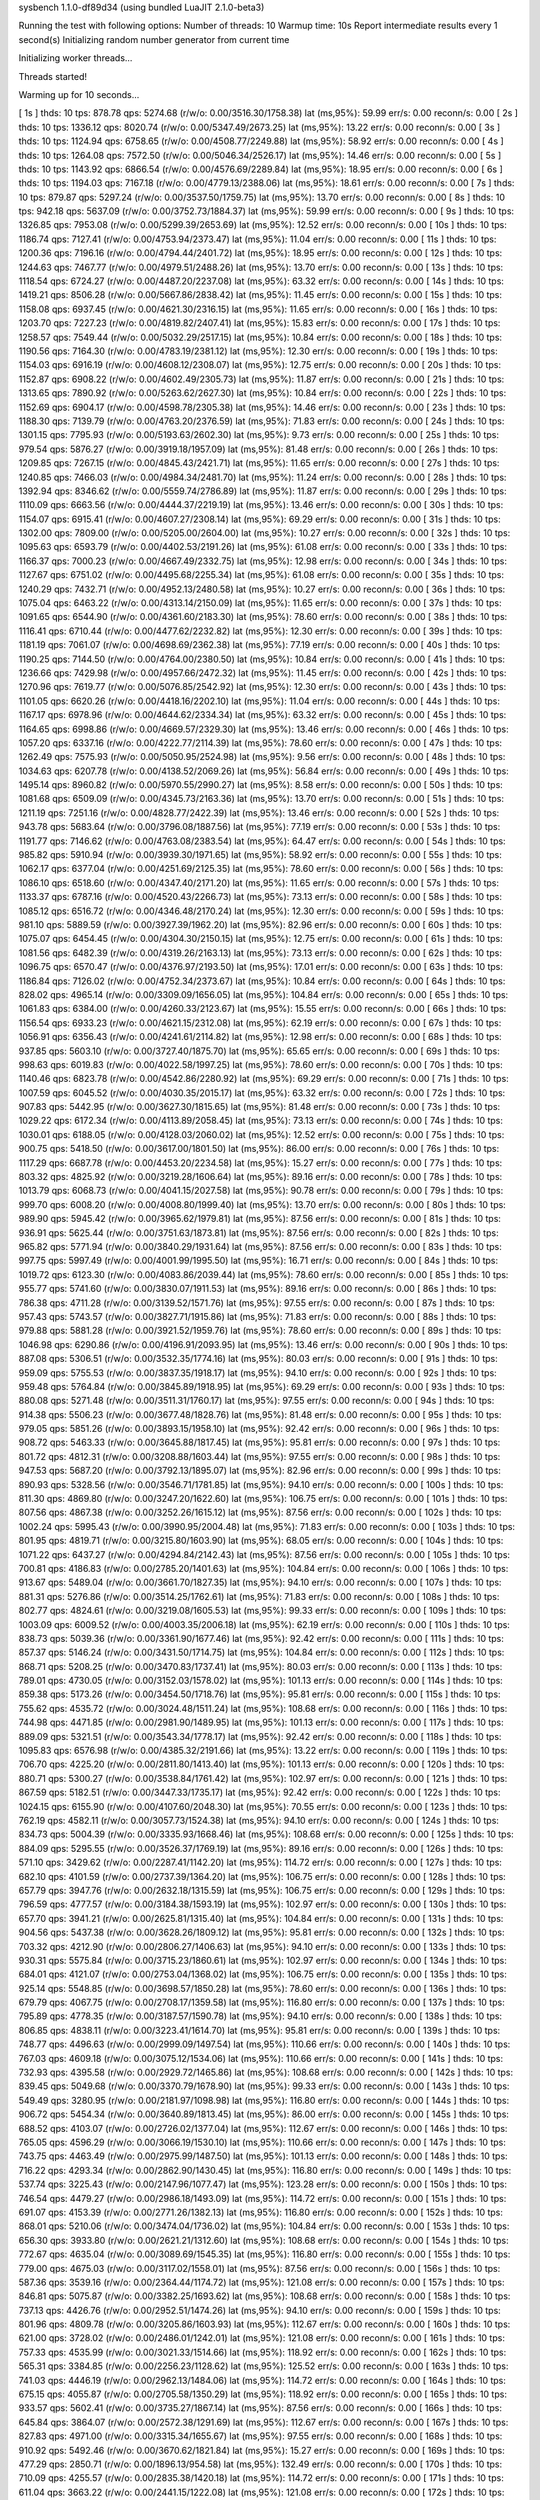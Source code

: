 sysbench 1.1.0-df89d34 (using bundled LuaJIT 2.1.0-beta3)

Running the test with following options:
Number of threads: 10
Warmup time: 10s
Report intermediate results every 1 second(s)
Initializing random number generator from current time


Initializing worker threads...

Threads started!

Warming up for 10 seconds...

[ 1s ] thds: 10 tps: 878.78 qps: 5274.68 (r/w/o: 0.00/3516.30/1758.38) lat (ms,95%): 59.99 err/s: 0.00 reconn/s: 0.00
[ 2s ] thds: 10 tps: 1336.12 qps: 8020.74 (r/w/o: 0.00/5347.49/2673.25) lat (ms,95%): 13.22 err/s: 0.00 reconn/s: 0.00
[ 3s ] thds: 10 tps: 1124.94 qps: 6758.65 (r/w/o: 0.00/4508.77/2249.88) lat (ms,95%): 58.92 err/s: 0.00 reconn/s: 0.00
[ 4s ] thds: 10 tps: 1264.08 qps: 7572.50 (r/w/o: 0.00/5046.34/2526.17) lat (ms,95%): 14.46 err/s: 0.00 reconn/s: 0.00
[ 5s ] thds: 10 tps: 1143.92 qps: 6866.54 (r/w/o: 0.00/4576.69/2289.84) lat (ms,95%): 18.95 err/s: 0.00 reconn/s: 0.00
[ 6s ] thds: 10 tps: 1194.03 qps: 7167.18 (r/w/o: 0.00/4779.13/2388.06) lat (ms,95%): 18.61 err/s: 0.00 reconn/s: 0.00
[ 7s ] thds: 10 tps: 879.87 qps: 5297.24 (r/w/o: 0.00/3537.50/1759.75) lat (ms,95%): 13.70 err/s: 0.00 reconn/s: 0.00
[ 8s ] thds: 10 tps: 942.18 qps: 5637.09 (r/w/o: 0.00/3752.73/1884.37) lat (ms,95%): 59.99 err/s: 0.00 reconn/s: 0.00
[ 9s ] thds: 10 tps: 1326.85 qps: 7953.08 (r/w/o: 0.00/5299.39/2653.69) lat (ms,95%): 12.52 err/s: 0.00 reconn/s: 0.00
[ 10s ] thds: 10 tps: 1186.74 qps: 7127.41 (r/w/o: 0.00/4753.94/2373.47) lat (ms,95%): 11.04 err/s: 0.00 reconn/s: 0.00
[ 11s ] thds: 10 tps: 1200.36 qps: 7196.16 (r/w/o: 0.00/4794.44/2401.72) lat (ms,95%): 18.95 err/s: 0.00 reconn/s: 0.00
[ 12s ] thds: 10 tps: 1244.63 qps: 7467.77 (r/w/o: 0.00/4979.51/2488.26) lat (ms,95%): 13.70 err/s: 0.00 reconn/s: 0.00
[ 13s ] thds: 10 tps: 1118.54 qps: 6724.27 (r/w/o: 0.00/4487.20/2237.08) lat (ms,95%): 63.32 err/s: 0.00 reconn/s: 0.00
[ 14s ] thds: 10 tps: 1419.21 qps: 8506.28 (r/w/o: 0.00/5667.86/2838.42) lat (ms,95%): 11.45 err/s: 0.00 reconn/s: 0.00
[ 15s ] thds: 10 tps: 1158.08 qps: 6937.45 (r/w/o: 0.00/4621.30/2316.15) lat (ms,95%): 11.65 err/s: 0.00 reconn/s: 0.00
[ 16s ] thds: 10 tps: 1203.70 qps: 7227.23 (r/w/o: 0.00/4819.82/2407.41) lat (ms,95%): 15.83 err/s: 0.00 reconn/s: 0.00
[ 17s ] thds: 10 tps: 1258.57 qps: 7549.44 (r/w/o: 0.00/5032.29/2517.15) lat (ms,95%): 10.84 err/s: 0.00 reconn/s: 0.00
[ 18s ] thds: 10 tps: 1190.56 qps: 7164.30 (r/w/o: 0.00/4783.19/2381.12) lat (ms,95%): 12.30 err/s: 0.00 reconn/s: 0.00
[ 19s ] thds: 10 tps: 1154.03 qps: 6916.19 (r/w/o: 0.00/4608.12/2308.07) lat (ms,95%): 12.75 err/s: 0.00 reconn/s: 0.00
[ 20s ] thds: 10 tps: 1152.87 qps: 6908.22 (r/w/o: 0.00/4602.49/2305.73) lat (ms,95%): 11.87 err/s: 0.00 reconn/s: 0.00
[ 21s ] thds: 10 tps: 1313.65 qps: 7890.92 (r/w/o: 0.00/5263.62/2627.30) lat (ms,95%): 10.84 err/s: 0.00 reconn/s: 0.00
[ 22s ] thds: 10 tps: 1152.69 qps: 6904.17 (r/w/o: 0.00/4598.78/2305.38) lat (ms,95%): 14.46 err/s: 0.00 reconn/s: 0.00
[ 23s ] thds: 10 tps: 1188.30 qps: 7139.79 (r/w/o: 0.00/4763.20/2376.59) lat (ms,95%): 71.83 err/s: 0.00 reconn/s: 0.00
[ 24s ] thds: 10 tps: 1301.15 qps: 7795.93 (r/w/o: 0.00/5193.63/2602.30) lat (ms,95%): 9.73 err/s: 0.00 reconn/s: 0.00
[ 25s ] thds: 10 tps: 979.54 qps: 5876.27 (r/w/o: 0.00/3919.18/1957.09) lat (ms,95%): 81.48 err/s: 0.00 reconn/s: 0.00
[ 26s ] thds: 10 tps: 1209.85 qps: 7267.15 (r/w/o: 0.00/4845.43/2421.71) lat (ms,95%): 11.65 err/s: 0.00 reconn/s: 0.00
[ 27s ] thds: 10 tps: 1240.85 qps: 7466.03 (r/w/o: 0.00/4984.34/2481.70) lat (ms,95%): 11.24 err/s: 0.00 reconn/s: 0.00
[ 28s ] thds: 10 tps: 1392.94 qps: 8346.62 (r/w/o: 0.00/5559.74/2786.89) lat (ms,95%): 11.87 err/s: 0.00 reconn/s: 0.00
[ 29s ] thds: 10 tps: 1110.09 qps: 6663.56 (r/w/o: 0.00/4444.37/2219.19) lat (ms,95%): 13.46 err/s: 0.00 reconn/s: 0.00
[ 30s ] thds: 10 tps: 1154.07 qps: 6915.41 (r/w/o: 0.00/4607.27/2308.14) lat (ms,95%): 69.29 err/s: 0.00 reconn/s: 0.00
[ 31s ] thds: 10 tps: 1302.00 qps: 7809.00 (r/w/o: 0.00/5205.00/2604.00) lat (ms,95%): 10.27 err/s: 0.00 reconn/s: 0.00
[ 32s ] thds: 10 tps: 1095.63 qps: 6593.79 (r/w/o: 0.00/4402.53/2191.26) lat (ms,95%): 61.08 err/s: 0.00 reconn/s: 0.00
[ 33s ] thds: 10 tps: 1166.37 qps: 7000.23 (r/w/o: 0.00/4667.49/2332.75) lat (ms,95%): 12.98 err/s: 0.00 reconn/s: 0.00
[ 34s ] thds: 10 tps: 1127.67 qps: 6751.02 (r/w/o: 0.00/4495.68/2255.34) lat (ms,95%): 61.08 err/s: 0.00 reconn/s: 0.00
[ 35s ] thds: 10 tps: 1240.29 qps: 7432.71 (r/w/o: 0.00/4952.13/2480.58) lat (ms,95%): 10.27 err/s: 0.00 reconn/s: 0.00
[ 36s ] thds: 10 tps: 1075.04 qps: 6463.22 (r/w/o: 0.00/4313.14/2150.09) lat (ms,95%): 11.65 err/s: 0.00 reconn/s: 0.00
[ 37s ] thds: 10 tps: 1091.65 qps: 6544.90 (r/w/o: 0.00/4361.60/2183.30) lat (ms,95%): 78.60 err/s: 0.00 reconn/s: 0.00
[ 38s ] thds: 10 tps: 1116.41 qps: 6710.44 (r/w/o: 0.00/4477.62/2232.82) lat (ms,95%): 12.30 err/s: 0.00 reconn/s: 0.00
[ 39s ] thds: 10 tps: 1181.19 qps: 7061.07 (r/w/o: 0.00/4698.69/2362.38) lat (ms,95%): 77.19 err/s: 0.00 reconn/s: 0.00
[ 40s ] thds: 10 tps: 1190.25 qps: 7144.50 (r/w/o: 0.00/4764.00/2380.50) lat (ms,95%): 10.84 err/s: 0.00 reconn/s: 0.00
[ 41s ] thds: 10 tps: 1236.66 qps: 7429.98 (r/w/o: 0.00/4957.66/2472.32) lat (ms,95%): 11.45 err/s: 0.00 reconn/s: 0.00
[ 42s ] thds: 10 tps: 1270.96 qps: 7619.77 (r/w/o: 0.00/5076.85/2542.92) lat (ms,95%): 12.30 err/s: 0.00 reconn/s: 0.00
[ 43s ] thds: 10 tps: 1101.05 qps: 6620.26 (r/w/o: 0.00/4418.16/2202.10) lat (ms,95%): 11.04 err/s: 0.00 reconn/s: 0.00
[ 44s ] thds: 10 tps: 1167.17 qps: 6978.96 (r/w/o: 0.00/4644.62/2334.34) lat (ms,95%): 63.32 err/s: 0.00 reconn/s: 0.00
[ 45s ] thds: 10 tps: 1164.65 qps: 6998.86 (r/w/o: 0.00/4669.57/2329.30) lat (ms,95%): 13.46 err/s: 0.00 reconn/s: 0.00
[ 46s ] thds: 10 tps: 1057.20 qps: 6337.16 (r/w/o: 0.00/4222.77/2114.39) lat (ms,95%): 78.60 err/s: 0.00 reconn/s: 0.00
[ 47s ] thds: 10 tps: 1262.49 qps: 7575.93 (r/w/o: 0.00/5050.95/2524.98) lat (ms,95%): 9.56 err/s: 0.00 reconn/s: 0.00
[ 48s ] thds: 10 tps: 1034.63 qps: 6207.78 (r/w/o: 0.00/4138.52/2069.26) lat (ms,95%): 56.84 err/s: 0.00 reconn/s: 0.00
[ 49s ] thds: 10 tps: 1495.14 qps: 8960.82 (r/w/o: 0.00/5970.55/2990.27) lat (ms,95%): 8.58 err/s: 0.00 reconn/s: 0.00
[ 50s ] thds: 10 tps: 1081.68 qps: 6509.09 (r/w/o: 0.00/4345.73/2163.36) lat (ms,95%): 13.70 err/s: 0.00 reconn/s: 0.00
[ 51s ] thds: 10 tps: 1211.19 qps: 7251.16 (r/w/o: 0.00/4828.77/2422.39) lat (ms,95%): 13.46 err/s: 0.00 reconn/s: 0.00
[ 52s ] thds: 10 tps: 943.78 qps: 5683.64 (r/w/o: 0.00/3796.08/1887.56) lat (ms,95%): 77.19 err/s: 0.00 reconn/s: 0.00
[ 53s ] thds: 10 tps: 1191.77 qps: 7146.62 (r/w/o: 0.00/4763.08/2383.54) lat (ms,95%): 64.47 err/s: 0.00 reconn/s: 0.00
[ 54s ] thds: 10 tps: 985.82 qps: 5910.94 (r/w/o: 0.00/3939.30/1971.65) lat (ms,95%): 58.92 err/s: 0.00 reconn/s: 0.00
[ 55s ] thds: 10 tps: 1062.17 qps: 6377.04 (r/w/o: 0.00/4251.69/2125.35) lat (ms,95%): 78.60 err/s: 0.00 reconn/s: 0.00
[ 56s ] thds: 10 tps: 1086.10 qps: 6518.60 (r/w/o: 0.00/4347.40/2171.20) lat (ms,95%): 11.65 err/s: 0.00 reconn/s: 0.00
[ 57s ] thds: 10 tps: 1133.37 qps: 6787.16 (r/w/o: 0.00/4520.43/2266.73) lat (ms,95%): 73.13 err/s: 0.00 reconn/s: 0.00
[ 58s ] thds: 10 tps: 1085.12 qps: 6516.72 (r/w/o: 0.00/4346.48/2170.24) lat (ms,95%): 12.30 err/s: 0.00 reconn/s: 0.00
[ 59s ] thds: 10 tps: 981.10 qps: 5889.59 (r/w/o: 0.00/3927.39/1962.20) lat (ms,95%): 82.96 err/s: 0.00 reconn/s: 0.00
[ 60s ] thds: 10 tps: 1075.07 qps: 6454.45 (r/w/o: 0.00/4304.30/2150.15) lat (ms,95%): 12.75 err/s: 0.00 reconn/s: 0.00
[ 61s ] thds: 10 tps: 1081.56 qps: 6482.39 (r/w/o: 0.00/4319.26/2163.13) lat (ms,95%): 73.13 err/s: 0.00 reconn/s: 0.00
[ 62s ] thds: 10 tps: 1096.75 qps: 6570.47 (r/w/o: 0.00/4376.97/2193.50) lat (ms,95%): 17.01 err/s: 0.00 reconn/s: 0.00
[ 63s ] thds: 10 tps: 1186.84 qps: 7126.02 (r/w/o: 0.00/4752.34/2373.67) lat (ms,95%): 10.84 err/s: 0.00 reconn/s: 0.00
[ 64s ] thds: 10 tps: 828.02 qps: 4965.14 (r/w/o: 0.00/3309.09/1656.05) lat (ms,95%): 104.84 err/s: 0.00 reconn/s: 0.00
[ 65s ] thds: 10 tps: 1061.83 qps: 6384.00 (r/w/o: 0.00/4260.33/2123.67) lat (ms,95%): 15.55 err/s: 0.00 reconn/s: 0.00
[ 66s ] thds: 10 tps: 1156.54 qps: 6933.23 (r/w/o: 0.00/4621.15/2312.08) lat (ms,95%): 62.19 err/s: 0.00 reconn/s: 0.00
[ 67s ] thds: 10 tps: 1056.91 qps: 6356.43 (r/w/o: 0.00/4241.61/2114.82) lat (ms,95%): 12.98 err/s: 0.00 reconn/s: 0.00
[ 68s ] thds: 10 tps: 937.85 qps: 5603.10 (r/w/o: 0.00/3727.40/1875.70) lat (ms,95%): 65.65 err/s: 0.00 reconn/s: 0.00
[ 69s ] thds: 10 tps: 998.63 qps: 6019.83 (r/w/o: 0.00/4022.58/1997.25) lat (ms,95%): 78.60 err/s: 0.00 reconn/s: 0.00
[ 70s ] thds: 10 tps: 1140.46 qps: 6823.78 (r/w/o: 0.00/4542.86/2280.92) lat (ms,95%): 69.29 err/s: 0.00 reconn/s: 0.00
[ 71s ] thds: 10 tps: 1007.59 qps: 6045.52 (r/w/o: 0.00/4030.35/2015.17) lat (ms,95%): 63.32 err/s: 0.00 reconn/s: 0.00
[ 72s ] thds: 10 tps: 907.83 qps: 5442.95 (r/w/o: 0.00/3627.30/1815.65) lat (ms,95%): 81.48 err/s: 0.00 reconn/s: 0.00
[ 73s ] thds: 10 tps: 1029.22 qps: 6172.34 (r/w/o: 0.00/4113.89/2058.45) lat (ms,95%): 73.13 err/s: 0.00 reconn/s: 0.00
[ 74s ] thds: 10 tps: 1030.01 qps: 6188.05 (r/w/o: 0.00/4128.03/2060.02) lat (ms,95%): 12.52 err/s: 0.00 reconn/s: 0.00
[ 75s ] thds: 10 tps: 900.75 qps: 5418.50 (r/w/o: 0.00/3617.00/1801.50) lat (ms,95%): 86.00 err/s: 0.00 reconn/s: 0.00
[ 76s ] thds: 10 tps: 1117.29 qps: 6687.78 (r/w/o: 0.00/4453.20/2234.58) lat (ms,95%): 15.27 err/s: 0.00 reconn/s: 0.00
[ 77s ] thds: 10 tps: 803.32 qps: 4825.92 (r/w/o: 0.00/3219.28/1606.64) lat (ms,95%): 89.16 err/s: 0.00 reconn/s: 0.00
[ 78s ] thds: 10 tps: 1013.79 qps: 6068.73 (r/w/o: 0.00/4041.15/2027.58) lat (ms,95%): 90.78 err/s: 0.00 reconn/s: 0.00
[ 79s ] thds: 10 tps: 999.70 qps: 6008.20 (r/w/o: 0.00/4008.80/1999.40) lat (ms,95%): 13.70 err/s: 0.00 reconn/s: 0.00
[ 80s ] thds: 10 tps: 989.90 qps: 5945.42 (r/w/o: 0.00/3965.62/1979.81) lat (ms,95%): 87.56 err/s: 0.00 reconn/s: 0.00
[ 81s ] thds: 10 tps: 936.91 qps: 5625.44 (r/w/o: 0.00/3751.63/1873.81) lat (ms,95%): 87.56 err/s: 0.00 reconn/s: 0.00
[ 82s ] thds: 10 tps: 965.82 qps: 5771.94 (r/w/o: 0.00/3840.29/1931.64) lat (ms,95%): 87.56 err/s: 0.00 reconn/s: 0.00
[ 83s ] thds: 10 tps: 997.75 qps: 5997.49 (r/w/o: 0.00/4001.99/1995.50) lat (ms,95%): 16.71 err/s: 0.00 reconn/s: 0.00
[ 84s ] thds: 10 tps: 1019.72 qps: 6123.30 (r/w/o: 0.00/4083.86/2039.44) lat (ms,95%): 78.60 err/s: 0.00 reconn/s: 0.00
[ 85s ] thds: 10 tps: 955.77 qps: 5741.60 (r/w/o: 0.00/3830.07/1911.53) lat (ms,95%): 89.16 err/s: 0.00 reconn/s: 0.00
[ 86s ] thds: 10 tps: 786.38 qps: 4711.28 (r/w/o: 0.00/3139.52/1571.76) lat (ms,95%): 97.55 err/s: 0.00 reconn/s: 0.00
[ 87s ] thds: 10 tps: 957.43 qps: 5743.57 (r/w/o: 0.00/3827.71/1915.86) lat (ms,95%): 71.83 err/s: 0.00 reconn/s: 0.00
[ 88s ] thds: 10 tps: 979.88 qps: 5881.28 (r/w/o: 0.00/3921.52/1959.76) lat (ms,95%): 78.60 err/s: 0.00 reconn/s: 0.00
[ 89s ] thds: 10 tps: 1046.98 qps: 6290.86 (r/w/o: 0.00/4196.91/2093.95) lat (ms,95%): 13.46 err/s: 0.00 reconn/s: 0.00
[ 90s ] thds: 10 tps: 887.08 qps: 5306.51 (r/w/o: 0.00/3532.35/1774.16) lat (ms,95%): 80.03 err/s: 0.00 reconn/s: 0.00
[ 91s ] thds: 10 tps: 959.09 qps: 5755.53 (r/w/o: 0.00/3837.35/1918.17) lat (ms,95%): 94.10 err/s: 0.00 reconn/s: 0.00
[ 92s ] thds: 10 tps: 959.48 qps: 5764.84 (r/w/o: 0.00/3845.89/1918.95) lat (ms,95%): 69.29 err/s: 0.00 reconn/s: 0.00
[ 93s ] thds: 10 tps: 880.08 qps: 5271.48 (r/w/o: 0.00/3511.31/1760.17) lat (ms,95%): 97.55 err/s: 0.00 reconn/s: 0.00
[ 94s ] thds: 10 tps: 914.38 qps: 5506.23 (r/w/o: 0.00/3677.48/1828.76) lat (ms,95%): 81.48 err/s: 0.00 reconn/s: 0.00
[ 95s ] thds: 10 tps: 979.05 qps: 5851.26 (r/w/o: 0.00/3893.15/1958.10) lat (ms,95%): 92.42 err/s: 0.00 reconn/s: 0.00
[ 96s ] thds: 10 tps: 908.72 qps: 5463.33 (r/w/o: 0.00/3645.88/1817.45) lat (ms,95%): 95.81 err/s: 0.00 reconn/s: 0.00
[ 97s ] thds: 10 tps: 801.72 qps: 4812.31 (r/w/o: 0.00/3208.88/1603.44) lat (ms,95%): 97.55 err/s: 0.00 reconn/s: 0.00
[ 98s ] thds: 10 tps: 947.53 qps: 5687.20 (r/w/o: 0.00/3792.13/1895.07) lat (ms,95%): 82.96 err/s: 0.00 reconn/s: 0.00
[ 99s ] thds: 10 tps: 890.93 qps: 5328.56 (r/w/o: 0.00/3546.71/1781.85) lat (ms,95%): 94.10 err/s: 0.00 reconn/s: 0.00
[ 100s ] thds: 10 tps: 811.30 qps: 4869.80 (r/w/o: 0.00/3247.20/1622.60) lat (ms,95%): 106.75 err/s: 0.00 reconn/s: 0.00
[ 101s ] thds: 10 tps: 807.56 qps: 4867.38 (r/w/o: 0.00/3252.26/1615.12) lat (ms,95%): 87.56 err/s: 0.00 reconn/s: 0.00
[ 102s ] thds: 10 tps: 1002.24 qps: 5995.43 (r/w/o: 0.00/3990.95/2004.48) lat (ms,95%): 71.83 err/s: 0.00 reconn/s: 0.00
[ 103s ] thds: 10 tps: 801.95 qps: 4819.71 (r/w/o: 0.00/3215.80/1603.90) lat (ms,95%): 68.05 err/s: 0.00 reconn/s: 0.00
[ 104s ] thds: 10 tps: 1071.22 qps: 6437.27 (r/w/o: 0.00/4294.84/2142.43) lat (ms,95%): 87.56 err/s: 0.00 reconn/s: 0.00
[ 105s ] thds: 10 tps: 700.81 qps: 4186.83 (r/w/o: 0.00/2785.20/1401.63) lat (ms,95%): 104.84 err/s: 0.00 reconn/s: 0.00
[ 106s ] thds: 10 tps: 913.67 qps: 5489.04 (r/w/o: 0.00/3661.70/1827.35) lat (ms,95%): 94.10 err/s: 0.00 reconn/s: 0.00
[ 107s ] thds: 10 tps: 881.31 qps: 5276.86 (r/w/o: 0.00/3514.25/1762.61) lat (ms,95%): 71.83 err/s: 0.00 reconn/s: 0.00
[ 108s ] thds: 10 tps: 802.77 qps: 4824.61 (r/w/o: 0.00/3219.08/1605.53) lat (ms,95%): 99.33 err/s: 0.00 reconn/s: 0.00
[ 109s ] thds: 10 tps: 1003.09 qps: 6009.52 (r/w/o: 0.00/4003.35/2006.18) lat (ms,95%): 62.19 err/s: 0.00 reconn/s: 0.00
[ 110s ] thds: 10 tps: 838.73 qps: 5039.36 (r/w/o: 0.00/3361.90/1677.46) lat (ms,95%): 92.42 err/s: 0.00 reconn/s: 0.00
[ 111s ] thds: 10 tps: 857.37 qps: 5146.24 (r/w/o: 0.00/3431.50/1714.75) lat (ms,95%): 104.84 err/s: 0.00 reconn/s: 0.00
[ 112s ] thds: 10 tps: 868.71 qps: 5208.25 (r/w/o: 0.00/3470.83/1737.41) lat (ms,95%): 80.03 err/s: 0.00 reconn/s: 0.00
[ 113s ] thds: 10 tps: 789.01 qps: 4730.05 (r/w/o: 0.00/3152.03/1578.02) lat (ms,95%): 101.13 err/s: 0.00 reconn/s: 0.00
[ 114s ] thds: 10 tps: 859.38 qps: 5173.26 (r/w/o: 0.00/3454.50/1718.76) lat (ms,95%): 95.81 err/s: 0.00 reconn/s: 0.00
[ 115s ] thds: 10 tps: 755.62 qps: 4535.72 (r/w/o: 0.00/3024.48/1511.24) lat (ms,95%): 108.68 err/s: 0.00 reconn/s: 0.00
[ 116s ] thds: 10 tps: 744.98 qps: 4471.85 (r/w/o: 0.00/2981.90/1489.95) lat (ms,95%): 101.13 err/s: 0.00 reconn/s: 0.00
[ 117s ] thds: 10 tps: 889.09 qps: 5321.51 (r/w/o: 0.00/3543.34/1778.17) lat (ms,95%): 92.42 err/s: 0.00 reconn/s: 0.00
[ 118s ] thds: 10 tps: 1095.83 qps: 6576.98 (r/w/o: 0.00/4385.32/2191.66) lat (ms,95%): 13.22 err/s: 0.00 reconn/s: 0.00
[ 119s ] thds: 10 tps: 706.70 qps: 4225.20 (r/w/o: 0.00/2811.80/1413.40) lat (ms,95%): 101.13 err/s: 0.00 reconn/s: 0.00
[ 120s ] thds: 10 tps: 880.71 qps: 5300.27 (r/w/o: 0.00/3538.84/1761.42) lat (ms,95%): 102.97 err/s: 0.00 reconn/s: 0.00
[ 121s ] thds: 10 tps: 867.59 qps: 5182.51 (r/w/o: 0.00/3447.33/1735.17) lat (ms,95%): 92.42 err/s: 0.00 reconn/s: 0.00
[ 122s ] thds: 10 tps: 1024.15 qps: 6155.90 (r/w/o: 0.00/4107.60/2048.30) lat (ms,95%): 70.55 err/s: 0.00 reconn/s: 0.00
[ 123s ] thds: 10 tps: 762.19 qps: 4582.11 (r/w/o: 0.00/3057.73/1524.38) lat (ms,95%): 94.10 err/s: 0.00 reconn/s: 0.00
[ 124s ] thds: 10 tps: 834.73 qps: 5004.39 (r/w/o: 0.00/3335.93/1668.46) lat (ms,95%): 108.68 err/s: 0.00 reconn/s: 0.00
[ 125s ] thds: 10 tps: 884.09 qps: 5295.55 (r/w/o: 0.00/3526.37/1769.19) lat (ms,95%): 89.16 err/s: 0.00 reconn/s: 0.00
[ 126s ] thds: 10 tps: 571.10 qps: 3429.62 (r/w/o: 0.00/2287.41/1142.20) lat (ms,95%): 114.72 err/s: 0.00 reconn/s: 0.00
[ 127s ] thds: 10 tps: 682.10 qps: 4101.59 (r/w/o: 0.00/2737.39/1364.20) lat (ms,95%): 106.75 err/s: 0.00 reconn/s: 0.00
[ 128s ] thds: 10 tps: 657.79 qps: 3947.76 (r/w/o: 0.00/2632.18/1315.59) lat (ms,95%): 106.75 err/s: 0.00 reconn/s: 0.00
[ 129s ] thds: 10 tps: 796.59 qps: 4777.57 (r/w/o: 0.00/3184.38/1593.19) lat (ms,95%): 102.97 err/s: 0.00 reconn/s: 0.00
[ 130s ] thds: 10 tps: 657.70 qps: 3941.21 (r/w/o: 0.00/2625.81/1315.40) lat (ms,95%): 104.84 err/s: 0.00 reconn/s: 0.00
[ 131s ] thds: 10 tps: 904.56 qps: 5437.38 (r/w/o: 0.00/3628.26/1809.12) lat (ms,95%): 95.81 err/s: 0.00 reconn/s: 0.00
[ 132s ] thds: 10 tps: 703.32 qps: 4212.90 (r/w/o: 0.00/2806.27/1406.63) lat (ms,95%): 94.10 err/s: 0.00 reconn/s: 0.00
[ 133s ] thds: 10 tps: 930.31 qps: 5575.84 (r/w/o: 0.00/3715.23/1860.61) lat (ms,95%): 102.97 err/s: 0.00 reconn/s: 0.00
[ 134s ] thds: 10 tps: 684.01 qps: 4121.07 (r/w/o: 0.00/2753.04/1368.02) lat (ms,95%): 106.75 err/s: 0.00 reconn/s: 0.00
[ 135s ] thds: 10 tps: 925.14 qps: 5548.85 (r/w/o: 0.00/3698.57/1850.28) lat (ms,95%): 78.60 err/s: 0.00 reconn/s: 0.00
[ 136s ] thds: 10 tps: 679.79 qps: 4067.75 (r/w/o: 0.00/2708.17/1359.58) lat (ms,95%): 116.80 err/s: 0.00 reconn/s: 0.00
[ 137s ] thds: 10 tps: 795.89 qps: 4778.35 (r/w/o: 0.00/3187.57/1590.78) lat (ms,95%): 94.10 err/s: 0.00 reconn/s: 0.00
[ 138s ] thds: 10 tps: 806.85 qps: 4838.11 (r/w/o: 0.00/3223.41/1614.70) lat (ms,95%): 95.81 err/s: 0.00 reconn/s: 0.00
[ 139s ] thds: 10 tps: 748.77 qps: 4496.63 (r/w/o: 0.00/2999.09/1497.54) lat (ms,95%): 110.66 err/s: 0.00 reconn/s: 0.00
[ 140s ] thds: 10 tps: 767.03 qps: 4609.18 (r/w/o: 0.00/3075.12/1534.06) lat (ms,95%): 110.66 err/s: 0.00 reconn/s: 0.00
[ 141s ] thds: 10 tps: 732.93 qps: 4395.58 (r/w/o: 0.00/2929.72/1465.86) lat (ms,95%): 108.68 err/s: 0.00 reconn/s: 0.00
[ 142s ] thds: 10 tps: 839.45 qps: 5049.68 (r/w/o: 0.00/3370.79/1678.90) lat (ms,95%): 99.33 err/s: 0.00 reconn/s: 0.00
[ 143s ] thds: 10 tps: 549.49 qps: 3280.95 (r/w/o: 0.00/2181.97/1098.98) lat (ms,95%): 116.80 err/s: 0.00 reconn/s: 0.00
[ 144s ] thds: 10 tps: 906.72 qps: 5454.34 (r/w/o: 0.00/3640.89/1813.45) lat (ms,95%): 86.00 err/s: 0.00 reconn/s: 0.00
[ 145s ] thds: 10 tps: 688.52 qps: 4103.07 (r/w/o: 0.00/2726.02/1377.04) lat (ms,95%): 112.67 err/s: 0.00 reconn/s: 0.00
[ 146s ] thds: 10 tps: 765.05 qps: 4596.29 (r/w/o: 0.00/3066.19/1530.10) lat (ms,95%): 110.66 err/s: 0.00 reconn/s: 0.00
[ 147s ] thds: 10 tps: 743.75 qps: 4463.49 (r/w/o: 0.00/2975.99/1487.50) lat (ms,95%): 101.13 err/s: 0.00 reconn/s: 0.00
[ 148s ] thds: 10 tps: 716.22 qps: 4293.34 (r/w/o: 0.00/2862.90/1430.45) lat (ms,95%): 116.80 err/s: 0.00 reconn/s: 0.00
[ 149s ] thds: 10 tps: 537.74 qps: 3225.43 (r/w/o: 0.00/2147.96/1077.47) lat (ms,95%): 123.28 err/s: 0.00 reconn/s: 0.00
[ 150s ] thds: 10 tps: 746.54 qps: 4479.27 (r/w/o: 0.00/2986.18/1493.09) lat (ms,95%): 114.72 err/s: 0.00 reconn/s: 0.00
[ 151s ] thds: 10 tps: 691.07 qps: 4153.39 (r/w/o: 0.00/2771.26/1382.13) lat (ms,95%): 116.80 err/s: 0.00 reconn/s: 0.00
[ 152s ] thds: 10 tps: 868.01 qps: 5210.06 (r/w/o: 0.00/3474.04/1736.02) lat (ms,95%): 104.84 err/s: 0.00 reconn/s: 0.00
[ 153s ] thds: 10 tps: 656.30 qps: 3933.80 (r/w/o: 0.00/2621.21/1312.60) lat (ms,95%): 108.68 err/s: 0.00 reconn/s: 0.00
[ 154s ] thds: 10 tps: 772.67 qps: 4635.04 (r/w/o: 0.00/3089.69/1545.35) lat (ms,95%): 116.80 err/s: 0.00 reconn/s: 0.00
[ 155s ] thds: 10 tps: 779.00 qps: 4675.03 (r/w/o: 0.00/3117.02/1558.01) lat (ms,95%): 87.56 err/s: 0.00 reconn/s: 0.00
[ 156s ] thds: 10 tps: 587.36 qps: 3539.16 (r/w/o: 0.00/2364.44/1174.72) lat (ms,95%): 121.08 err/s: 0.00 reconn/s: 0.00
[ 157s ] thds: 10 tps: 846.81 qps: 5075.87 (r/w/o: 0.00/3382.25/1693.62) lat (ms,95%): 108.68 err/s: 0.00 reconn/s: 0.00
[ 158s ] thds: 10 tps: 737.13 qps: 4426.76 (r/w/o: 0.00/2952.51/1474.26) lat (ms,95%): 94.10 err/s: 0.00 reconn/s: 0.00
[ 159s ] thds: 10 tps: 801.96 qps: 4809.78 (r/w/o: 0.00/3205.86/1603.93) lat (ms,95%): 112.67 err/s: 0.00 reconn/s: 0.00
[ 160s ] thds: 10 tps: 621.00 qps: 3728.02 (r/w/o: 0.00/2486.01/1242.01) lat (ms,95%): 121.08 err/s: 0.00 reconn/s: 0.00
[ 161s ] thds: 10 tps: 757.33 qps: 4535.99 (r/w/o: 0.00/3021.33/1514.66) lat (ms,95%): 118.92 err/s: 0.00 reconn/s: 0.00
[ 162s ] thds: 10 tps: 565.31 qps: 3384.85 (r/w/o: 0.00/2256.23/1128.62) lat (ms,95%): 125.52 err/s: 0.00 reconn/s: 0.00
[ 163s ] thds: 10 tps: 741.03 qps: 4446.19 (r/w/o: 0.00/2962.13/1484.06) lat (ms,95%): 114.72 err/s: 0.00 reconn/s: 0.00
[ 164s ] thds: 10 tps: 675.15 qps: 4055.87 (r/w/o: 0.00/2705.58/1350.29) lat (ms,95%): 118.92 err/s: 0.00 reconn/s: 0.00
[ 165s ] thds: 10 tps: 933.57 qps: 5602.41 (r/w/o: 0.00/3735.27/1867.14) lat (ms,95%): 87.56 err/s: 0.00 reconn/s: 0.00
[ 166s ] thds: 10 tps: 645.84 qps: 3864.07 (r/w/o: 0.00/2572.38/1291.69) lat (ms,95%): 112.67 err/s: 0.00 reconn/s: 0.00
[ 167s ] thds: 10 tps: 827.83 qps: 4971.00 (r/w/o: 0.00/3315.34/1655.67) lat (ms,95%): 97.55 err/s: 0.00 reconn/s: 0.00
[ 168s ] thds: 10 tps: 910.92 qps: 5492.46 (r/w/o: 0.00/3670.62/1821.84) lat (ms,95%): 15.27 err/s: 0.00 reconn/s: 0.00
[ 169s ] thds: 10 tps: 477.29 qps: 2850.71 (r/w/o: 0.00/1896.13/954.58) lat (ms,95%): 132.49 err/s: 0.00 reconn/s: 0.00
[ 170s ] thds: 10 tps: 710.09 qps: 4255.57 (r/w/o: 0.00/2835.38/1420.18) lat (ms,95%): 114.72 err/s: 0.00 reconn/s: 0.00
[ 171s ] thds: 10 tps: 611.04 qps: 3663.22 (r/w/o: 0.00/2441.15/1222.08) lat (ms,95%): 121.08 err/s: 0.00 reconn/s: 0.00
[ 172s ] thds: 10 tps: 670.41 qps: 4026.49 (r/w/o: 0.00/2685.66/1340.83) lat (ms,95%): 121.08 err/s: 0.00 reconn/s: 0.00
[ 173s ] thds: 10 tps: 628.70 qps: 3766.22 (r/w/o: 0.00/2508.82/1257.41) lat (ms,95%): 116.80 err/s: 0.00 reconn/s: 0.00
[ 174s ] thds: 10 tps: 824.84 qps: 4970.03 (r/w/o: 0.00/3320.35/1649.69) lat (ms,95%): 73.13 err/s: 0.00 reconn/s: 0.00
[ 175s ] thds: 10 tps: 657.47 qps: 3916.75 (r/w/o: 0.00/2601.81/1314.94) lat (ms,95%): 125.52 err/s: 0.00 reconn/s: 0.00
[ 176s ] thds: 10 tps: 645.94 qps: 3877.62 (r/w/o: 0.00/2585.74/1291.87) lat (ms,95%): 118.92 err/s: 0.00 reconn/s: 0.00
[ 177s ] thds: 10 tps: 621.08 qps: 3727.48 (r/w/o: 0.00/2485.32/1242.16) lat (ms,95%): 118.92 err/s: 0.00 reconn/s: 0.00
[ 178s ] thds: 10 tps: 671.44 qps: 4042.58 (r/w/o: 0.00/2699.71/1342.87) lat (ms,95%): 121.08 err/s: 0.00 reconn/s: 0.00
[ 179s ] thds: 10 tps: 578.97 qps: 3464.83 (r/w/o: 0.00/2306.89/1157.94) lat (ms,95%): 127.81 err/s: 0.00 reconn/s: 0.00
[ 180s ] thds: 10 tps: 626.21 qps: 3755.24 (r/w/o: 0.00/2502.83/1252.42) lat (ms,95%): 132.49 err/s: 0.00 reconn/s: 0.00
[ 181s ] thds: 10 tps: 702.26 qps: 4223.53 (r/w/o: 0.00/2819.01/1404.52) lat (ms,95%): 99.33 err/s: 0.00 reconn/s: 0.00
[ 182s ] thds: 10 tps: 701.13 qps: 4210.80 (r/w/o: 0.00/2808.54/1402.27) lat (ms,95%): 125.52 err/s: 0.00 reconn/s: 0.00
[ 183s ] thds: 10 tps: 649.97 qps: 3883.81 (r/w/o: 0.00/2583.88/1299.94) lat (ms,95%): 110.66 err/s: 0.00 reconn/s: 0.00
[ 184s ] thds: 10 tps: 784.64 qps: 4720.82 (r/w/o: 0.00/3151.55/1569.27) lat (ms,95%): 125.52 err/s: 0.00 reconn/s: 0.00
[ 185s ] thds: 10 tps: 618.74 qps: 3705.43 (r/w/o: 0.00/2467.95/1237.48) lat (ms,95%): 108.68 err/s: 0.00 reconn/s: 0.00
[ 186s ] thds: 10 tps: 705.33 qps: 4231.97 (r/w/o: 0.00/2821.31/1410.66) lat (ms,95%): 125.52 err/s: 0.00 reconn/s: 0.00
[ 187s ] thds: 10 tps: 564.12 qps: 3396.71 (r/w/o: 0.00/2268.47/1128.23) lat (ms,95%): 123.28 err/s: 0.00 reconn/s: 0.00
[ 188s ] thds: 10 tps: 701.95 qps: 4202.69 (r/w/o: 0.00/2798.79/1403.90) lat (ms,95%): 121.08 err/s: 0.00 reconn/s: 0.00
[ 189s ] thds: 10 tps: 771.03 qps: 4623.18 (r/w/o: 0.00/3081.12/1542.06) lat (ms,95%): 99.33 err/s: 0.00 reconn/s: 0.00
[ 190s ] thds: 10 tps: 928.20 qps: 5565.18 (r/w/o: 0.00/3708.78/1856.40) lat (ms,95%): 97.55 err/s: 0.00 reconn/s: 0.00
[ 191s ] thds: 10 tps: 583.65 qps: 3501.87 (r/w/o: 0.00/2334.58/1167.29) lat (ms,95%): 127.81 err/s: 0.00 reconn/s: 0.00
[ 192s ] thds: 10 tps: 813.65 qps: 4877.89 (r/w/o: 0.00/3250.59/1627.30) lat (ms,95%): 118.92 err/s: 0.00 reconn/s: 0.00
[ 193s ] thds: 10 tps: 680.29 qps: 4093.74 (r/w/o: 0.00/2733.16/1360.58) lat (ms,95%): 123.28 err/s: 0.00 reconn/s: 0.00
[ 194s ] thds: 10 tps: 724.17 qps: 4343.00 (r/w/o: 0.00/2894.67/1448.33) lat (ms,95%): 127.81 err/s: 0.00 reconn/s: 0.00
[ 195s ] thds: 10 tps: 699.95 qps: 4217.71 (r/w/o: 0.00/2817.81/1399.90) lat (ms,95%): 121.08 err/s: 0.00 reconn/s: 0.00
[ 196s ] thds: 10 tps: 723.04 qps: 4323.23 (r/w/o: 0.00/2877.16/1446.08) lat (ms,95%): 130.13 err/s: 0.00 reconn/s: 0.00
[ 197s ] thds: 10 tps: 732.94 qps: 4383.70 (r/w/o: 0.00/2917.81/1465.89) lat (ms,95%): 118.92 err/s: 0.00 reconn/s: 0.00
[ 198s ] thds: 10 tps: 526.49 qps: 3173.97 (r/w/o: 0.00/2120.99/1052.97) lat (ms,95%): 127.81 err/s: 0.00 reconn/s: 0.00
[ 199s ] thds: 10 tps: 876.54 qps: 5259.23 (r/w/o: 0.00/3506.15/1753.08) lat (ms,95%): 95.81 err/s: 0.00 reconn/s: 0.00
[ 200s ] thds: 10 tps: 829.44 qps: 4980.65 (r/w/o: 0.00/3321.77/1658.88) lat (ms,95%): 94.10 err/s: 0.00 reconn/s: 0.00
[ 201s ] thds: 10 tps: 938.47 qps: 5626.82 (r/w/o: 0.00/3749.88/1876.94) lat (ms,95%): 53.85 err/s: 0.00 reconn/s: 0.00
[ 202s ] thds: 10 tps: 701.71 qps: 4196.20 (r/w/o: 0.00/2792.79/1403.41) lat (ms,95%): 123.28 err/s: 0.00 reconn/s: 0.00
[ 203s ] thds: 10 tps: 988.19 qps: 5941.16 (r/w/o: 0.00/3964.77/1976.39) lat (ms,95%): 61.08 err/s: 0.00 reconn/s: 0.00
[ 204s ] thds: 10 tps: 599.44 qps: 3591.64 (r/w/o: 0.00/2392.76/1198.88) lat (ms,95%): 116.80 err/s: 0.00 reconn/s: 0.00
[ 205s ] thds: 10 tps: 881.20 qps: 5296.21 (r/w/o: 0.00/3533.81/1762.40) lat (ms,95%): 121.08 err/s: 0.00 reconn/s: 0.00
[ 206s ] thds: 10 tps: 651.31 qps: 3892.89 (r/w/o: 0.00/2590.28/1302.62) lat (ms,95%): 125.52 err/s: 0.00 reconn/s: 0.00
[ 207s ] thds: 10 tps: 788.10 qps: 4739.61 (r/w/o: 0.00/3163.41/1576.20) lat (ms,95%): 118.92 err/s: 0.00 reconn/s: 0.00
[ 208s ] thds: 10 tps: 627.93 qps: 3770.58 (r/w/o: 0.00/2514.72/1255.86) lat (ms,95%): 118.92 err/s: 0.00 reconn/s: 0.00
[ 209s ] thds: 10 tps: 1006.79 qps: 6041.76 (r/w/o: 0.00/4028.18/2013.59) lat (ms,95%): 90.78 err/s: 0.00 reconn/s: 0.00
[ 210s ] thds: 10 tps: 725.74 qps: 4354.41 (r/w/o: 0.00/2902.94/1451.47) lat (ms,95%): 114.72 err/s: 0.00 reconn/s: 0.00
[ 211s ] thds: 10 tps: 730.19 qps: 4373.16 (r/w/o: 0.00/2912.78/1460.38) lat (ms,95%): 125.52 err/s: 0.00 reconn/s: 0.00
[ 212s ] thds: 10 tps: 761.06 qps: 4569.33 (r/w/o: 0.00/3047.22/1522.11) lat (ms,95%): 112.67 err/s: 0.00 reconn/s: 0.00
[ 213s ] thds: 10 tps: 711.02 qps: 4268.13 (r/w/o: 0.00/2846.09/1422.04) lat (ms,95%): 127.81 err/s: 0.00 reconn/s: 0.00
[ 214s ] thds: 10 tps: 760.04 qps: 4562.25 (r/w/o: 0.00/3042.17/1520.08) lat (ms,95%): 125.52 err/s: 0.00 reconn/s: 0.00
[ 215s ] thds: 10 tps: 960.04 qps: 5753.27 (r/w/o: 0.00/3833.18/1920.09) lat (ms,95%): 69.29 err/s: 0.00 reconn/s: 0.00
[ 216s ] thds: 10 tps: 636.26 qps: 3813.56 (r/w/o: 0.00/2541.05/1272.52) lat (ms,95%): 125.52 err/s: 0.00 reconn/s: 0.00
[ 217s ] thds: 10 tps: 844.74 qps: 5073.44 (r/w/o: 0.00/3383.96/1689.48) lat (ms,95%): 125.52 err/s: 0.00 reconn/s: 0.00
[ 218s ] thds: 10 tps: 802.32 qps: 4818.94 (r/w/o: 0.00/3214.29/1604.65) lat (ms,95%): 56.84 err/s: 0.00 reconn/s: 0.00
[ 219s ] thds: 10 tps: 796.17 qps: 4772.02 (r/w/o: 0.00/3179.68/1592.35) lat (ms,95%): 118.92 err/s: 0.00 reconn/s: 0.00
[ 220s ] thds: 10 tps: 739.04 qps: 4434.22 (r/w/o: 0.00/2956.14/1478.07) lat (ms,95%): 118.92 err/s: 0.00 reconn/s: 0.00
[ 221s ] thds: 10 tps: 1141.03 qps: 6836.17 (r/w/o: 0.00/4554.11/2282.07) lat (ms,95%): 68.05 err/s: 0.00 reconn/s: 0.00
[ 222s ] thds: 10 tps: 657.22 qps: 3952.31 (r/w/o: 0.00/2637.87/1314.44) lat (ms,95%): 127.81 err/s: 0.00 reconn/s: 0.00
[ 223s ] thds: 10 tps: 1015.77 qps: 6096.62 (r/w/o: 0.00/4066.08/2030.54) lat (ms,95%): 99.33 err/s: 0.00 reconn/s: 0.00
[ 224s ] thds: 10 tps: 931.46 qps: 5597.76 (r/w/o: 0.00/3733.83/1863.92) lat (ms,95%): 69.29 err/s: 0.00 reconn/s: 0.00
[ 225s ] thds: 10 tps: 795.16 qps: 4752.92 (r/w/o: 0.00/3163.60/1589.32) lat (ms,95%): 114.72 err/s: 0.00 reconn/s: 0.00
[ 226s ] thds: 10 tps: 822.74 qps: 4931.48 (r/w/o: 0.00/3284.99/1646.48) lat (ms,95%): 80.03 err/s: 0.00 reconn/s: 0.00
[ 227s ] thds: 10 tps: 811.16 qps: 4872.98 (r/w/o: 0.00/3250.66/1622.32) lat (ms,95%): 114.72 err/s: 0.00 reconn/s: 0.00
[ 228s ] thds: 10 tps: 684.24 qps: 4109.46 (r/w/o: 0.00/2740.97/1368.49) lat (ms,95%): 127.81 err/s: 0.00 reconn/s: 0.00
[ 229s ] thds: 10 tps: 847.00 qps: 5092.02 (r/w/o: 0.00/3398.02/1694.00) lat (ms,95%): 118.92 err/s: 0.00 reconn/s: 0.00
[ 230s ] thds: 10 tps: 849.30 qps: 5089.78 (r/w/o: 0.00/3391.19/1698.59) lat (ms,95%): 104.84 err/s: 0.00 reconn/s: 0.00
[ 231s ] thds: 10 tps: 636.98 qps: 3816.89 (r/w/o: 0.00/2542.92/1273.96) lat (ms,95%): 127.81 err/s: 0.00 reconn/s: 0.00
[ 232s ] thds: 10 tps: 733.76 qps: 4414.55 (r/w/o: 0.00/2947.02/1467.53) lat (ms,95%): 121.08 err/s: 0.00 reconn/s: 0.00
[ 233s ] thds: 10 tps: 790.46 qps: 4741.78 (r/w/o: 0.00/3160.85/1580.93) lat (ms,95%): 118.92 err/s: 0.00 reconn/s: 0.00
[ 234s ] thds: 10 tps: 908.04 qps: 5446.24 (r/w/o: 0.00/3630.16/1816.08) lat (ms,95%): 95.81 err/s: 0.00 reconn/s: 0.00
[ 235s ] thds: 10 tps: 613.73 qps: 3675.40 (r/w/o: 0.00/2447.94/1227.47) lat (ms,95%): 134.90 err/s: 0.00 reconn/s: 0.00
[ 236s ] thds: 10 tps: 852.35 qps: 5118.09 (r/w/o: 0.00/3413.39/1704.70) lat (ms,95%): 94.10 err/s: 0.00 reconn/s: 0.00
[ 237s ] thds: 10 tps: 715.68 qps: 4278.08 (r/w/o: 0.00/2847.73/1430.35) lat (ms,95%): 123.28 err/s: 0.00 reconn/s: 0.00
[ 238s ] thds: 10 tps: 638.26 qps: 3834.59 (r/w/o: 0.00/2557.06/1277.53) lat (ms,95%): 118.92 err/s: 0.00 reconn/s: 0.00
[ 239s ] thds: 10 tps: 633.41 qps: 3804.44 (r/w/o: 0.00/2537.63/1266.81) lat (ms,95%): 127.81 err/s: 0.00 reconn/s: 0.00
[ 240s ] thds: 10 tps: 869.65 qps: 5241.86 (r/w/o: 0.00/3502.57/1739.29) lat (ms,95%): 121.08 err/s: 0.00 reconn/s: 0.00
[ 241s ] thds: 10 tps: 829.20 qps: 4952.22 (r/w/o: 0.00/3293.81/1658.41) lat (ms,95%): 102.97 err/s: 0.00 reconn/s: 0.00
[ 242s ] thds: 10 tps: 745.59 qps: 4478.56 (r/w/o: 0.00/2987.37/1491.19) lat (ms,95%): 130.13 err/s: 0.00 reconn/s: 0.00
[ 243s ] thds: 10 tps: 628.71 qps: 3782.26 (r/w/o: 0.00/2524.83/1257.43) lat (ms,95%): 130.13 err/s: 0.00 reconn/s: 0.00
[ 244s ] thds: 10 tps: 896.93 qps: 5376.57 (r/w/o: 0.00/3582.71/1793.86) lat (ms,95%): 123.28 err/s: 0.00 reconn/s: 0.00
[ 245s ] thds: 10 tps: 720.36 qps: 4330.15 (r/w/o: 0.00/2889.43/1440.72) lat (ms,95%): 127.81 err/s: 0.00 reconn/s: 0.00
[ 246s ] thds: 10 tps: 786.33 qps: 4692.97 (r/w/o: 0.00/3120.31/1572.66) lat (ms,95%): 130.13 err/s: 0.00 reconn/s: 0.00
[ 247s ] thds: 10 tps: 649.45 qps: 3906.72 (r/w/o: 0.00/2607.82/1298.90) lat (ms,95%): 130.13 err/s: 0.00 reconn/s: 0.00
[ 248s ] thds: 10 tps: 816.26 qps: 4901.54 (r/w/o: 0.00/3269.03/1632.52) lat (ms,95%): 125.52 err/s: 0.00 reconn/s: 0.00
[ 249s ] thds: 10 tps: 678.92 qps: 4078.53 (r/w/o: 0.00/2720.69/1357.84) lat (ms,95%): 116.80 err/s: 0.00 reconn/s: 0.00
[ 250s ] thds: 10 tps: 927.66 qps: 5549.96 (r/w/o: 0.00/3694.63/1855.32) lat (ms,95%): 102.97 err/s: 0.00 reconn/s: 0.00
[ 251s ] thds: 10 tps: 713.85 qps: 4286.09 (r/w/o: 0.00/2858.40/1427.70) lat (ms,95%): 121.08 err/s: 0.00 reconn/s: 0.00
[ 252s ] thds: 10 tps: 937.82 qps: 5629.90 (r/w/o: 0.00/3754.27/1875.64) lat (ms,95%): 118.92 err/s: 0.00 reconn/s: 0.00
[ 253s ] thds: 10 tps: 757.11 qps: 4544.66 (r/w/o: 0.00/3030.44/1514.22) lat (ms,95%): 106.75 err/s: 0.00 reconn/s: 0.00
[ 254s ] thds: 10 tps: 759.26 qps: 4554.54 (r/w/o: 0.00/3036.02/1518.51) lat (ms,95%): 127.81 err/s: 0.00 reconn/s: 0.00
[ 255s ] thds: 10 tps: 629.93 qps: 3767.60 (r/w/o: 0.00/2507.74/1259.86) lat (ms,95%): 125.52 err/s: 0.00 reconn/s: 0.00
[ 256s ] thds: 10 tps: 1159.97 qps: 6972.85 (r/w/o: 0.00/4652.91/2319.94) lat (ms,95%): 69.29 err/s: 0.00 reconn/s: 0.00
[ 257s ] thds: 10 tps: 761.10 qps: 4573.57 (r/w/o: 0.00/3051.37/1522.19) lat (ms,95%): 127.81 err/s: 0.00 reconn/s: 0.00
[ 258s ] thds: 10 tps: 1111.85 qps: 6656.05 (r/w/o: 0.00/4432.35/2223.70) lat (ms,95%): 77.19 err/s: 0.00 reconn/s: 0.00
[ 259s ] thds: 10 tps: 561.29 qps: 3381.74 (r/w/o: 0.00/2259.16/1122.58) lat (ms,95%): 134.90 err/s: 0.00 reconn/s: 0.00
[ 260s ] thds: 10 tps: 838.76 qps: 5034.58 (r/w/o: 0.00/3357.05/1677.53) lat (ms,95%): 125.52 err/s: 0.00 reconn/s: 0.00
[ 261s ] thds: 10 tps: 713.80 qps: 4288.77 (r/w/o: 0.00/2861.18/1427.59) lat (ms,95%): 127.81 err/s: 0.00 reconn/s: 0.00
[ 262s ] thds: 10 tps: 790.19 qps: 4725.11 (r/w/o: 0.00/3144.74/1580.37) lat (ms,95%): 125.52 err/s: 0.00 reconn/s: 0.00
[ 263s ] thds: 10 tps: 645.26 qps: 3884.52 (r/w/o: 0.00/2594.00/1290.52) lat (ms,95%): 130.13 err/s: 0.00 reconn/s: 0.00
[ 264s ] thds: 10 tps: 888.12 qps: 5309.70 (r/w/o: 0.00/3533.45/1776.25) lat (ms,95%): 118.92 err/s: 0.00 reconn/s: 0.00
[ 265s ] thds: 10 tps: 738.14 qps: 4433.85 (r/w/o: 0.00/2957.57/1476.28) lat (ms,95%): 121.08 err/s: 0.00 reconn/s: 0.00
[ 266s ] thds: 10 tps: 1007.07 qps: 6039.44 (r/w/o: 0.00/4025.29/2014.15) lat (ms,95%): 15.27 err/s: 0.00 reconn/s: 0.00
[ 267s ] thds: 10 tps: 616.29 qps: 3694.72 (r/w/o: 0.00/2462.15/1232.57) lat (ms,95%): 116.80 err/s: 0.00 reconn/s: 0.00
[ 268s ] thds: 10 tps: 727.00 qps: 4371.03 (r/w/o: 0.00/2917.03/1454.00) lat (ms,95%): 118.92 err/s: 0.00 reconn/s: 0.00
[ 269s ] thds: 10 tps: 775.58 qps: 4653.49 (r/w/o: 0.00/3102.33/1551.16) lat (ms,95%): 125.52 err/s: 0.00 reconn/s: 0.00
[ 270s ] thds: 10 tps: 966.55 qps: 5798.30 (r/w/o: 0.00/3865.20/1933.10) lat (ms,95%): 68.05 err/s: 0.00 reconn/s: 0.00
[ 271s ] thds: 10 tps: 808.96 qps: 4858.72 (r/w/o: 0.00/3240.81/1617.91) lat (ms,95%): 123.28 err/s: 0.00 reconn/s: 0.00
[ 272s ] thds: 10 tps: 658.67 qps: 3936.97 (r/w/o: 0.00/2619.63/1317.34) lat (ms,95%): 132.49 err/s: 0.00 reconn/s: 0.00
[ 273s ] thds: 10 tps: 782.31 qps: 4706.82 (r/w/o: 0.00/3142.21/1564.61) lat (ms,95%): 123.28 err/s: 0.00 reconn/s: 0.00
[ 274s ] thds: 10 tps: 955.07 qps: 5725.43 (r/w/o: 0.00/3815.29/1910.14) lat (ms,95%): 114.72 err/s: 0.00 reconn/s: 0.00
[ 275s ] thds: 10 tps: 1013.76 qps: 6079.53 (r/w/o: 0.00/4052.02/2027.51) lat (ms,95%): 12.98 err/s: 0.00 reconn/s: 0.00
[ 276s ] thds: 10 tps: 700.21 qps: 4206.24 (r/w/o: 0.00/2805.83/1400.42) lat (ms,95%): 125.52 err/s: 0.00 reconn/s: 0.00
[ 277s ] thds: 10 tps: 906.03 qps: 5451.16 (r/w/o: 0.00/3639.10/1812.06) lat (ms,95%): 101.13 err/s: 0.00 reconn/s: 0.00
[ 278s ] thds: 10 tps: 711.61 qps: 4247.62 (r/w/o: 0.00/2824.40/1423.22) lat (ms,95%): 127.81 err/s: 0.00 reconn/s: 0.00
[ 279s ] thds: 10 tps: 681.16 qps: 4087.94 (r/w/o: 0.00/2725.62/1362.31) lat (ms,95%): 132.49 err/s: 0.00 reconn/s: 0.00
[ 280s ] thds: 10 tps: 710.18 qps: 4268.12 (r/w/o: 0.00/2847.75/1420.37) lat (ms,95%): 130.13 err/s: 0.00 reconn/s: 0.00
[ 281s ] thds: 10 tps: 655.74 qps: 3934.45 (r/w/o: 0.00/2622.97/1311.48) lat (ms,95%): 132.49 err/s: 0.00 reconn/s: 0.00
[ 282s ] thds: 10 tps: 509.02 qps: 3070.15 (r/w/o: 0.00/2052.10/1018.05) lat (ms,95%): 132.49 err/s: 0.00 reconn/s: 0.00
[ 283s ] thds: 10 tps: 824.96 qps: 4932.80 (r/w/o: 0.00/3282.88/1649.92) lat (ms,95%): 114.72 err/s: 0.00 reconn/s: 0.00
[ 284s ] thds: 10 tps: 798.97 qps: 4786.81 (r/w/o: 0.00/3190.87/1595.94) lat (ms,95%): 121.08 err/s: 0.00 reconn/s: 0.00
[ 285s ] thds: 10 tps: 895.93 qps: 5370.58 (r/w/o: 0.00/3576.73/1793.85) lat (ms,95%): 108.68 err/s: 0.00 reconn/s: 0.00
[ 286s ] thds: 10 tps: 739.71 qps: 4455.29 (r/w/o: 0.00/2975.87/1479.42) lat (ms,95%): 125.52 err/s: 0.00 reconn/s: 0.00
[ 287s ] thds: 10 tps: 965.76 qps: 5791.55 (r/w/o: 0.00/3860.03/1931.51) lat (ms,95%): 97.55 err/s: 0.00 reconn/s: 0.00
[ 288s ] thds: 10 tps: 759.77 qps: 4551.58 (r/w/o: 0.00/3033.05/1518.53) lat (ms,95%): 125.52 err/s: 0.00 reconn/s: 0.00
[ 289s ] thds: 10 tps: 849.81 qps: 5101.89 (r/w/o: 0.00/3401.26/1700.63) lat (ms,95%): 112.67 err/s: 0.00 reconn/s: 0.00
[ 290s ] thds: 10 tps: 579.51 qps: 3486.03 (r/w/o: 0.00/2327.01/1159.02) lat (ms,95%): 132.49 err/s: 0.00 reconn/s: 0.00
[ 291s ] thds: 10 tps: 778.02 qps: 4671.11 (r/w/o: 0.00/3115.07/1556.04) lat (ms,95%): 132.49 err/s: 0.00 reconn/s: 0.00
[ 292s ] thds: 10 tps: 638.94 qps: 3820.66 (r/w/o: 0.00/2542.77/1277.89) lat (ms,95%): 125.52 err/s: 0.00 reconn/s: 0.00
[ 293s ] thds: 10 tps: 760.05 qps: 4555.31 (r/w/o: 0.00/3035.21/1520.10) lat (ms,95%): 130.13 err/s: 0.00 reconn/s: 0.00
[ 294s ] thds: 10 tps: 763.25 qps: 4594.53 (r/w/o: 0.00/3068.02/1526.51) lat (ms,95%): 123.28 err/s: 0.00 reconn/s: 0.00
[ 295s ] thds: 10 tps: 746.30 qps: 4464.81 (r/w/o: 0.00/2972.20/1492.60) lat (ms,95%): 130.13 err/s: 0.00 reconn/s: 0.00
[ 296s ] thds: 10 tps: 653.75 qps: 3943.48 (r/w/o: 0.00/2635.97/1307.51) lat (ms,95%): 130.13 err/s: 0.00 reconn/s: 0.00
[ 297s ] thds: 10 tps: 887.51 qps: 5314.02 (r/w/o: 0.00/3539.01/1775.01) lat (ms,95%): 108.68 err/s: 0.00 reconn/s: 0.00
[ 298s ] thds: 10 tps: 662.67 qps: 3971.03 (r/w/o: 0.00/2645.69/1325.34) lat (ms,95%): 112.67 err/s: 0.00 reconn/s: 0.00
[ 299s ] thds: 10 tps: 729.02 qps: 4382.11 (r/w/o: 0.00/2924.08/1458.04) lat (ms,95%): 137.35 err/s: 0.00 reconn/s: 0.00
[ 300s ] thds: 10 tps: 598.05 qps: 3588.29 (r/w/o: 0.00/2393.20/1195.10) lat (ms,95%): 134.90 err/s: 0.00 reconn/s: 0.00
[ 301s ] thds: 10 tps: 795.01 qps: 4764.08 (r/w/o: 0.00/3173.05/1591.03) lat (ms,95%): 130.13 err/s: 0.00 reconn/s: 0.00
[ 302s ] thds: 10 tps: 621.64 qps: 3726.82 (r/w/o: 0.00/2484.54/1242.27) lat (ms,95%): 130.13 err/s: 0.00 reconn/s: 0.00
[ 303s ] thds: 10 tps: 756.42 qps: 4545.52 (r/w/o: 0.00/3031.68/1513.84) lat (ms,95%): 130.13 err/s: 0.00 reconn/s: 0.00
[ 304s ] thds: 10 tps: 677.80 qps: 4062.79 (r/w/o: 0.00/2707.20/1355.60) lat (ms,95%): 118.92 err/s: 0.00 reconn/s: 0.00
[ 305s ] thds: 10 tps: 933.36 qps: 5606.18 (r/w/o: 0.00/3739.45/1866.73) lat (ms,95%): 106.75 err/s: 0.00 reconn/s: 0.00
[ 306s ] thds: 10 tps: 696.36 qps: 4175.13 (r/w/o: 0.00/2782.42/1392.71) lat (ms,95%): 127.81 err/s: 0.00 reconn/s: 0.00
[ 307s ] thds: 10 tps: 787.94 qps: 4734.61 (r/w/o: 0.00/3158.74/1575.88) lat (ms,95%): 132.49 err/s: 0.00 reconn/s: 0.00
[ 308s ] thds: 10 tps: 1125.84 qps: 6766.02 (r/w/o: 0.00/4514.35/2251.67) lat (ms,95%): 12.08 err/s: 0.00 reconn/s: 0.00
[ 309s ] thds: 10 tps: 784.10 qps: 4687.60 (r/w/o: 0.00/3119.40/1568.20) lat (ms,95%): 130.13 err/s: 0.00 reconn/s: 0.00
[ 310s ] thds: 10 tps: 596.01 qps: 3575.05 (r/w/o: 0.00/2383.03/1192.02) lat (ms,95%): 132.49 err/s: 0.00 reconn/s: 0.00
[ 311s ] thds: 10 tps: 682.27 qps: 4096.60 (r/w/o: 0.00/2732.06/1364.53) lat (ms,95%): 132.49 err/s: 0.00 reconn/s: 0.00
[ 312s ] thds: 10 tps: 628.71 qps: 3774.26 (r/w/o: 0.00/2516.84/1257.42) lat (ms,95%): 130.13 err/s: 0.00 reconn/s: 0.00
[ 313s ] thds: 10 tps: 660.01 qps: 3966.03 (r/w/o: 0.00/2646.02/1320.01) lat (ms,95%): 142.39 err/s: 0.00 reconn/s: 0.00
[ 314s ] thds: 10 tps: 636.02 qps: 3803.09 (r/w/o: 0.00/2531.06/1272.03) lat (ms,95%): 132.49 err/s: 0.00 reconn/s: 0.00
[ 315s ] thds: 10 tps: 1122.07 qps: 6752.44 (r/w/o: 0.00/4508.29/2244.14) lat (ms,95%): 12.98 err/s: 0.00 reconn/s: 0.00
[ 316s ] thds: 10 tps: 763.82 qps: 4556.88 (r/w/o: 0.00/3030.24/1526.65) lat (ms,95%): 134.90 err/s: 0.00 reconn/s: 0.00
[ 317s ] thds: 10 tps: 789.49 qps: 4737.93 (r/w/o: 0.00/3157.96/1579.98) lat (ms,95%): 137.35 err/s: 0.00 reconn/s: 0.00
[ 318s ] thds: 10 tps: 707.89 qps: 4243.31 (r/w/o: 0.00/2827.54/1415.77) lat (ms,95%): 130.13 err/s: 0.00 reconn/s: 0.00
[ 319s ] thds: 10 tps: 794.83 qps: 4779.01 (r/w/o: 0.00/3189.35/1589.66) lat (ms,95%): 127.81 err/s: 0.00 reconn/s: 0.00
[ 320s ] thds: 10 tps: 695.12 qps: 4173.73 (r/w/o: 0.00/2783.49/1390.25) lat (ms,95%): 118.92 err/s: 0.00 reconn/s: 0.00
[ 321s ] thds: 10 tps: 696.89 qps: 4183.35 (r/w/o: 0.00/2789.57/1393.78) lat (ms,95%): 134.90 err/s: 0.00 reconn/s: 0.00
[ 322s ] thds: 10 tps: 564.43 qps: 3372.64 (r/w/o: 0.00/2243.77/1128.87) lat (ms,95%): 137.35 err/s: 0.00 reconn/s: 0.00
[ 323s ] thds: 10 tps: 755.48 qps: 4544.90 (r/w/o: 0.00/3033.93/1510.96) lat (ms,95%): 130.13 err/s: 0.00 reconn/s: 0.00
[ 324s ] thds: 10 tps: 982.42 qps: 5893.50 (r/w/o: 0.00/3928.67/1964.83) lat (ms,95%): 55.82 err/s: 0.00 reconn/s: 0.00
[ 325s ] thds: 10 tps: 649.78 qps: 3904.68 (r/w/o: 0.00/2605.13/1299.56) lat (ms,95%): 134.90 err/s: 0.00 reconn/s: 0.00
[ 326s ] thds: 10 tps: 497.38 qps: 2966.30 (r/w/o: 0.00/1971.54/994.76) lat (ms,95%): 137.35 err/s: 0.00 reconn/s: 0.00
[ 327s ] thds: 10 tps: 568.25 qps: 3417.52 (r/w/o: 0.00/2281.01/1136.51) lat (ms,95%): 137.35 err/s: 0.00 reconn/s: 0.00
[ 328s ] thds: 10 tps: 377.59 qps: 2269.51 (r/w/o: 0.00/1514.34/755.17) lat (ms,95%): 150.29 err/s: 0.00 reconn/s: 0.00
[ 329s ] thds: 10 tps: 812.88 qps: 4877.29 (r/w/o: 0.00/3251.53/1625.76) lat (ms,95%): 121.08 err/s: 0.00 reconn/s: 0.00
[ 330s ] thds: 10 tps: 741.95 qps: 4451.68 (r/w/o: 0.00/2967.79/1483.89) lat (ms,95%): 137.35 err/s: 0.00 reconn/s: 0.00
[ 331s ] thds: 10 tps: 797.20 qps: 4793.21 (r/w/o: 0.00/3198.81/1594.40) lat (ms,95%): 132.49 err/s: 0.00 reconn/s: 0.00
[ 332s ] thds: 10 tps: 744.47 qps: 4459.83 (r/w/o: 0.00/2970.89/1488.94) lat (ms,95%): 127.81 err/s: 0.00 reconn/s: 0.00
[ 333s ] thds: 10 tps: 705.05 qps: 4222.33 (r/w/o: 0.00/2812.22/1410.11) lat (ms,95%): 139.85 err/s: 0.00 reconn/s: 0.00
[ 334s ] thds: 10 tps: 530.38 qps: 3184.28 (r/w/o: 0.00/2123.52/1060.76) lat (ms,95%): 142.39 err/s: 0.00 reconn/s: 0.00
[ 335s ] thds: 10 tps: 715.00 qps: 4290.98 (r/w/o: 0.00/2860.99/1429.99) lat (ms,95%): 134.90 err/s: 0.00 reconn/s: 0.00
[ 336s ] thds: 10 tps: 702.49 qps: 4213.93 (r/w/o: 0.00/2808.95/1404.98) lat (ms,95%): 127.81 err/s: 0.00 reconn/s: 0.00
[ 337s ] thds: 10 tps: 809.88 qps: 4848.25 (r/w/o: 0.00/3228.50/1619.75) lat (ms,95%): 132.49 err/s: 0.00 reconn/s: 0.00
[ 338s ] thds: 10 tps: 693.23 qps: 4160.40 (r/w/o: 0.00/2773.94/1386.47) lat (ms,95%): 116.80 err/s: 0.00 reconn/s: 0.00
[ 339s ] thds: 10 tps: 721.87 qps: 4361.30 (r/w/o: 0.00/2917.56/1443.74) lat (ms,95%): 142.39 err/s: 0.00 reconn/s: 0.00
[ 340s ] thds: 10 tps: 752.06 qps: 4492.41 (r/w/o: 0.00/2988.29/1504.12) lat (ms,95%): 116.80 err/s: 0.00 reconn/s: 0.00
[ 341s ] thds: 10 tps: 590.13 qps: 3541.75 (r/w/o: 0.00/2361.50/1180.25) lat (ms,95%): 144.97 err/s: 0.00 reconn/s: 0.00
[ 342s ] thds: 10 tps: 563.88 qps: 3380.25 (r/w/o: 0.00/2252.50/1127.75) lat (ms,95%): 139.85 err/s: 0.00 reconn/s: 0.00
[ 343s ] thds: 10 tps: 641.69 qps: 3846.10 (r/w/o: 0.00/2562.73/1283.37) lat (ms,95%): 144.97 err/s: 0.00 reconn/s: 0.00
[ 344s ] thds: 10 tps: 588.47 qps: 3527.80 (r/w/o: 0.00/2350.87/1176.93) lat (ms,95%): 137.35 err/s: 0.00 reconn/s: 0.00
[ 345s ] thds: 10 tps: 835.05 qps: 5020.28 (r/w/o: 0.00/3350.19/1670.09) lat (ms,95%): 132.49 err/s: 0.00 reconn/s: 0.00
[ 346s ] thds: 10 tps: 453.20 qps: 2718.20 (r/w/o: 0.00/1811.80/906.40) lat (ms,95%): 144.97 err/s: 0.00 reconn/s: 0.00
[ 347s ] thds: 10 tps: 748.67 qps: 4502.03 (r/w/o: 0.00/3004.69/1497.35) lat (ms,95%): 142.39 err/s: 0.00 reconn/s: 0.00
[ 348s ] thds: 10 tps: 585.09 qps: 3514.53 (r/w/o: 0.00/2344.35/1170.18) lat (ms,95%): 147.61 err/s: 0.00 reconn/s: 0.00
[ 349s ] thds: 10 tps: 676.59 qps: 4044.52 (r/w/o: 0.00/2691.34/1353.19) lat (ms,95%): 142.39 err/s: 0.00 reconn/s: 0.00
[ 350s ] thds: 10 tps: 453.84 qps: 2724.01 (r/w/o: 0.00/1816.34/907.67) lat (ms,95%): 147.61 err/s: 0.00 reconn/s: 0.00
[ 351s ] thds: 10 tps: 699.03 qps: 4195.16 (r/w/o: 0.00/2797.10/1398.05) lat (ms,95%): 142.39 err/s: 0.00 reconn/s: 0.00
[ 352s ] thds: 10 tps: 469.25 qps: 2810.52 (r/w/o: 0.00/1872.01/938.51) lat (ms,95%): 147.61 err/s: 0.00 reconn/s: 0.00
[ 353s ] thds: 10 tps: 765.88 qps: 4603.30 (r/w/o: 0.00/3071.53/1531.77) lat (ms,95%): 125.52 err/s: 0.00 reconn/s: 0.00
[ 354s ] thds: 10 tps: 365.86 qps: 2185.15 (r/w/o: 0.00/1453.44/731.72) lat (ms,95%): 158.63 err/s: 0.00 reconn/s: 0.00
[ 355s ] thds: 10 tps: 374.98 qps: 2257.93 (r/w/o: 0.00/1507.96/749.97) lat (ms,95%): 155.80 err/s: 0.00 reconn/s: 0.00
[ 356s ] thds: 10 tps: 389.94 qps: 2330.65 (r/w/o: 0.00/1550.77/779.87) lat (ms,95%): 155.80 err/s: 0.00 reconn/s: 0.00
[ 357s ] thds: 10 tps: 885.63 qps: 5327.77 (r/w/o: 0.00/3556.52/1771.25) lat (ms,95%): 114.72 err/s: 0.00 reconn/s: 0.00
[ 358s ] thds: 10 tps: 455.68 qps: 2720.06 (r/w/o: 0.00/1808.71/911.35) lat (ms,95%): 150.29 err/s: 0.00 reconn/s: 0.00
[ 359s ] thds: 10 tps: 778.15 qps: 4679.95 (r/w/o: 0.00/3123.64/1556.31) lat (ms,95%): 144.97 err/s: 0.00 reconn/s: 0.00
[ 360s ] thds: 10 tps: 638.39 qps: 3818.39 (r/w/o: 0.00/2541.60/1276.79) lat (ms,95%): 139.85 err/s: 0.00 reconn/s: 0.00
[ 361s ] thds: 10 tps: 585.31 qps: 3516.88 (r/w/o: 0.00/2346.25/1170.62) lat (ms,95%): 153.02 err/s: 0.00 reconn/s: 0.00
[ 362s ] thds: 10 tps: 255.33 qps: 1528.99 (r/w/o: 0.00/1018.33/510.67) lat (ms,95%): 170.48 err/s: 0.00 reconn/s: 0.00
[ 363s ] thds: 10 tps: 443.41 qps: 2672.46 (r/w/o: 0.00/1785.63/886.82) lat (ms,95%): 170.48 err/s: 0.00 reconn/s: 0.00
[ 364s ] thds: 10 tps: 387.01 qps: 2321.08 (r/w/o: 0.00/1547.06/774.03) lat (ms,95%): 161.51 err/s: 0.00 reconn/s: 0.00
[ 365s ] thds: 10 tps: 461.70 qps: 2767.20 (r/w/o: 0.00/1843.80/923.40) lat (ms,95%): 153.02 err/s: 0.00 reconn/s: 0.00
[ 366s ] thds: 10 tps: 247.65 qps: 1490.92 (r/w/o: 0.00/995.62/495.30) lat (ms,95%): 167.44 err/s: 0.00 reconn/s: 0.00
[ 367s ] thds: 10 tps: 649.63 qps: 3891.76 (r/w/o: 0.00/2592.51/1299.25) lat (ms,95%): 114.72 err/s: 0.00 reconn/s: 0.00
[ 368s ] thds: 10 tps: 772.28 qps: 4648.69 (r/w/o: 0.00/3104.13/1544.56) lat (ms,95%): 9.06 err/s: 0.00 reconn/s: 0.00
[ 369s ] thds: 10 tps: 208.92 qps: 1232.53 (r/w/o: 0.00/814.69/417.84) lat (ms,95%): 253.35 err/s: 0.00 reconn/s: 0.00
[ 370s ] thds: 10 tps: 676.29 qps: 4067.73 (r/w/o: 0.00/2715.15/1352.57) lat (ms,95%): 132.49 err/s: 0.00 reconn/s: 0.00
[ 371s ] thds: 10 tps: 549.87 qps: 3287.23 (r/w/o: 0.00/2187.49/1099.74) lat (ms,95%): 142.39 err/s: 0.00 reconn/s: 0.00
[ 372s ] thds: 10 tps: 454.53 qps: 2727.16 (r/w/o: 0.00/1818.10/909.05) lat (ms,95%): 153.02 err/s: 0.00 reconn/s: 0.00
[ 373s ] thds: 10 tps: 351.49 qps: 2111.96 (r/w/o: 0.00/1408.97/702.99) lat (ms,95%): 155.80 err/s: 0.00 reconn/s: 0.00
[ 374s ] thds: 10 tps: 931.09 qps: 5600.57 (r/w/o: 0.00/3738.38/1862.19) lat (ms,95%): 102.97 err/s: 0.00 reconn/s: 0.00
[ 375s ] thds: 10 tps: 820.12 qps: 4919.72 (r/w/o: 0.00/3279.48/1640.24) lat (ms,95%): 110.66 err/s: 0.00 reconn/s: 0.00
[ 376s ] thds: 10 tps: 542.33 qps: 3246.98 (r/w/o: 0.00/2162.31/1084.67) lat (ms,95%): 147.61 err/s: 0.00 reconn/s: 0.00
[ 377s ] thds: 10 tps: 414.00 qps: 2485.01 (r/w/o: 0.00/1657.01/828.00) lat (ms,95%): 155.80 err/s: 0.00 reconn/s: 0.00
[ 378s ] thds: 10 tps: 433.95 qps: 2606.68 (r/w/o: 0.00/1738.79/867.89) lat (ms,95%): 155.80 err/s: 0.00 reconn/s: 0.00
[ 379s ] thds: 10 tps: 933.89 qps: 5598.34 (r/w/o: 0.00/3730.56/1867.78) lat (ms,95%): 61.08 err/s: 0.00 reconn/s: 0.00
[ 380s ] thds: 10 tps: 569.28 qps: 3434.67 (r/w/o: 0.00/2296.11/1138.55) lat (ms,95%): 153.02 err/s: 0.00 reconn/s: 0.00
[ 381s ] thds: 10 tps: 412.68 qps: 2451.05 (r/w/o: 0.00/1625.68/825.36) lat (ms,95%): 155.80 err/s: 0.00 reconn/s: 0.00
[ 382s ] thds: 10 tps: 559.23 qps: 3360.38 (r/w/o: 0.00/2241.92/1118.46) lat (ms,95%): 147.61 err/s: 0.00 reconn/s: 0.00
[ 383s ] thds: 10 tps: 335.08 qps: 1996.50 (r/w/o: 0.00/1326.35/670.15) lat (ms,95%): 158.63 err/s: 0.00 reconn/s: 0.00
[ 384s ] thds: 10 tps: 535.02 qps: 3234.15 (r/w/o: 0.00/2164.12/1070.04) lat (ms,95%): 153.02 err/s: 0.00 reconn/s: 0.00
[ 385s ] thds: 10 tps: 314.18 qps: 1882.06 (r/w/o: 0.00/1253.71/628.35) lat (ms,95%): 161.51 err/s: 0.00 reconn/s: 0.00
[ 386s ] thds: 10 tps: 350.18 qps: 2099.10 (r/w/o: 0.00/1398.74/700.37) lat (ms,95%): 161.51 err/s: 0.00 reconn/s: 0.00
[ 387s ] thds: 10 tps: 479.12 qps: 2868.69 (r/w/o: 0.00/1910.45/958.23) lat (ms,95%): 158.63 err/s: 0.00 reconn/s: 0.00
[ 388s ] thds: 10 tps: 1053.49 qps: 6311.94 (r/w/o: 0.00/4204.97/2106.97) lat (ms,95%): 12.52 err/s: 0.00 reconn/s: 0.00
[ 389s ] thds: 10 tps: 649.59 qps: 3914.57 (r/w/o: 0.00/2615.39/1299.17) lat (ms,95%): 127.81 err/s: 0.00 reconn/s: 0.00
[ 390s ] thds: 10 tps: 564.13 qps: 3393.77 (r/w/o: 0.00/2265.52/1128.26) lat (ms,95%): 144.97 err/s: 0.00 reconn/s: 0.00
[ 391s ] thds: 10 tps: 459.80 qps: 2744.84 (r/w/o: 0.00/1825.24/919.60) lat (ms,95%): 153.02 err/s: 0.00 reconn/s: 0.00
[ 392s ] thds: 10 tps: 458.29 qps: 2746.71 (r/w/o: 0.00/1830.14/916.57) lat (ms,95%): 158.63 err/s: 0.00 reconn/s: 0.00
[ 393s ] thds: 10 tps: 651.55 qps: 3915.29 (r/w/o: 0.00/2612.19/1303.10) lat (ms,95%): 123.28 err/s: 0.00 reconn/s: 0.00
[ 394s ] thds: 10 tps: 453.23 qps: 2702.37 (r/w/o: 0.00/1795.91/906.46) lat (ms,95%): 155.80 err/s: 0.00 reconn/s: 0.00
[ 395s ] thds: 10 tps: 374.93 qps: 2244.59 (r/w/o: 0.00/1494.73/749.86) lat (ms,95%): 158.63 err/s: 0.00 reconn/s: 0.00
[ 396s ] thds: 10 tps: 471.11 qps: 2842.69 (r/w/o: 0.00/1900.47/942.22) lat (ms,95%): 155.80 err/s: 0.00 reconn/s: 0.00
[ 397s ] thds: 10 tps: 206.45 qps: 1221.73 (r/w/o: 0.00/808.83/412.89) lat (ms,95%): 164.45 err/s: 0.00 reconn/s: 0.00
[ 398s ] thds: 10 tps: 321.75 qps: 1948.54 (r/w/o: 0.00/1305.04/643.50) lat (ms,95%): 167.44 err/s: 0.00 reconn/s: 0.00
[ 399s ] thds: 10 tps: 362.15 qps: 2170.89 (r/w/o: 0.00/1446.59/724.29) lat (ms,95%): 161.51 err/s: 0.00 reconn/s: 0.00
[ 400s ] thds: 10 tps: 754.40 qps: 4534.42 (r/w/o: 0.00/3025.62/1508.80) lat (ms,95%): 155.80 err/s: 0.00 reconn/s: 0.00
[ 401s ] thds: 10 tps: 906.40 qps: 5438.38 (r/w/o: 0.00/3625.59/1812.79) lat (ms,95%): 94.10 err/s: 0.00 reconn/s: 0.00
[ 402s ] thds: 10 tps: 654.02 qps: 3927.11 (r/w/o: 0.00/2619.07/1308.04) lat (ms,95%): 144.97 err/s: 0.00 reconn/s: 0.00
[ 403s ] thds: 10 tps: 599.98 qps: 3588.90 (r/w/o: 0.00/2388.93/1199.97) lat (ms,95%): 132.49 err/s: 0.00 reconn/s: 0.00
[ 404s ] thds: 10 tps: 436.14 qps: 2605.84 (r/w/o: 0.00/1733.55/872.29) lat (ms,95%): 153.02 err/s: 0.00 reconn/s: 0.00
[ 405s ] thds: 10 tps: 343.07 qps: 2068.42 (r/w/o: 0.00/1382.27/686.15) lat (ms,95%): 158.63 err/s: 0.00 reconn/s: 0.00
[ 406s ] thds: 10 tps: 328.99 qps: 1986.97 (r/w/o: 0.00/1328.98/657.99) lat (ms,95%): 164.45 err/s: 0.00 reconn/s: 0.00
[ 407s ] thds: 10 tps: 288.07 qps: 1715.40 (r/w/o: 0.00/1139.26/576.13) lat (ms,95%): 161.51 err/s: 0.00 reconn/s: 0.00
[ 408s ] thds: 10 tps: 1189.73 qps: 7139.40 (r/w/o: 0.00/4759.94/2379.47) lat (ms,95%): 53.85 err/s: 0.00 reconn/s: 0.00
[ 409s ] thds: 10 tps: 1060.99 qps: 6365.97 (r/w/o: 0.00/4243.98/2121.99) lat (ms,95%): 11.87 err/s: 0.00 reconn/s: 0.00
[ 410s ] thds: 10 tps: 684.33 qps: 4105.98 (r/w/o: 0.00/2737.32/1368.66) lat (ms,95%): 142.39 err/s: 0.00 reconn/s: 0.00
[ 411s ] thds: 10 tps: 255.57 qps: 1534.40 (r/w/o: 0.00/1023.27/511.13) lat (ms,95%): 164.45 err/s: 0.00 reconn/s: 0.00
[ 412s ] thds: 10 tps: 327.72 qps: 1974.33 (r/w/o: 0.00/1318.88/655.45) lat (ms,95%): 167.44 err/s: 0.00 reconn/s: 0.00
[ 413s ] thds: 10 tps: 596.78 qps: 3579.70 (r/w/o: 0.00/2386.13/1193.57) lat (ms,95%): 158.63 err/s: 0.00 reconn/s: 0.00
[ 414s ] thds: 10 tps: 767.61 qps: 4597.68 (r/w/o: 0.00/3062.45/1535.23) lat (ms,95%): 132.49 err/s: 0.00 reconn/s: 0.00
[ 415s ] thds: 10 tps: 860.48 qps: 5177.84 (r/w/o: 0.00/3456.88/1720.95) lat (ms,95%): 101.13 err/s: 0.00 reconn/s: 0.00
[ 416s ] thds: 10 tps: 690.04 qps: 4124.22 (r/w/o: 0.00/2745.14/1379.08) lat (ms,95%): 142.39 err/s: 0.00 reconn/s: 0.00
[ 417s ] thds: 10 tps: 430.29 qps: 2596.75 (r/w/o: 0.00/1735.17/861.58) lat (ms,95%): 153.02 err/s: 0.00 reconn/s: 0.00
[ 418s ] thds: 10 tps: 461.86 qps: 2761.18 (r/w/o: 0.00/1838.46/922.73) lat (ms,95%): 153.02 err/s: 0.00 reconn/s: 0.00
[ 419s ] thds: 10 tps: 385.15 qps: 2305.91 (r/w/o: 0.00/1534.61/771.30) lat (ms,95%): 158.63 err/s: 0.00 reconn/s: 0.00
[ 420s ] thds: 10 tps: 676.71 qps: 4050.26 (r/w/o: 0.00/2696.83/1353.43) lat (ms,95%): 137.35 err/s: 0.00 reconn/s: 0.00
[ 421s ] thds: 10 tps: 460.68 qps: 2780.04 (r/w/o: 0.00/1858.69/921.35) lat (ms,95%): 153.02 err/s: 0.00 reconn/s: 0.00
[ 422s ] thds: 10 tps: 744.21 qps: 4453.24 (r/w/o: 0.00/2965.83/1487.42) lat (ms,95%): 137.35 err/s: 0.00 reconn/s: 0.00
[ 423s ] thds: 10 tps: 562.20 qps: 3377.20 (r/w/o: 0.00/2251.80/1125.40) lat (ms,95%): 144.97 err/s: 0.00 reconn/s: 0.00
[ 424s ] thds: 10 tps: 385.03 qps: 2315.20 (r/w/o: 0.00/1545.13/770.07) lat (ms,95%): 158.63 err/s: 0.00 reconn/s: 0.00
[ 425s ] thds: 10 tps: 347.98 qps: 2086.90 (r/w/o: 0.00/1390.93/695.97) lat (ms,95%): 158.63 err/s: 0.00 reconn/s: 0.00
[ 426s ] thds: 10 tps: 438.66 qps: 2630.98 (r/w/o: 0.00/1753.66/877.33) lat (ms,95%): 164.45 err/s: 0.00 reconn/s: 0.00
[ 427s ] thds: 10 tps: 463.30 qps: 2775.79 (r/w/o: 0.00/1849.19/926.59) lat (ms,95%): 153.02 err/s: 0.00 reconn/s: 0.00
[ 428s ] thds: 10 tps: 411.50 qps: 2471.01 (r/w/o: 0.00/1648.01/823.00) lat (ms,95%): 161.51 err/s: 0.00 reconn/s: 0.00
[ 429s ] thds: 10 tps: 266.58 qps: 1608.48 (r/w/o: 0.00/1075.32/533.17) lat (ms,95%): 164.45 err/s: 0.00 reconn/s: 0.00
[ 430s ] thds: 10 tps: 349.87 qps: 2084.20 (r/w/o: 0.00/1384.46/699.75) lat (ms,95%): 164.45 err/s: 0.00 reconn/s: 0.00
[ 431s ] thds: 10 tps: 612.99 qps: 3686.95 (r/w/o: 0.00/2460.96/1225.98) lat (ms,95%): 164.45 err/s: 0.00 reconn/s: 0.00
[ 432s ] thds: 10 tps: 275.98 qps: 1661.88 (r/w/o: 0.00/1109.92/551.96) lat (ms,95%): 170.48 err/s: 0.00 reconn/s: 0.00
[ 433s ] thds: 10 tps: 270.40 qps: 1602.42 (r/w/o: 0.00/1061.63/540.79) lat (ms,95%): 170.48 err/s: 0.00 reconn/s: 0.00
[ 434s ] thds: 10 tps: 365.92 qps: 2199.54 (r/w/o: 0.00/1467.69/731.85) lat (ms,95%): 167.44 err/s: 0.00 reconn/s: 0.00
[ 435s ] thds: 10 tps: 305.96 qps: 1856.74 (r/w/o: 0.00/1244.83/611.92) lat (ms,95%): 170.48 err/s: 0.00 reconn/s: 0.00
[ 436s ] thds: 10 tps: 966.70 qps: 5791.22 (r/w/o: 0.00/3857.81/1933.41) lat (ms,95%): 97.55 err/s: 0.00 reconn/s: 0.00
[ 437s ] thds: 10 tps: 449.88 qps: 2685.27 (r/w/o: 0.00/1785.52/899.76) lat (ms,95%): 158.63 err/s: 0.00 reconn/s: 0.00
[ 438s ] thds: 10 tps: 459.86 qps: 2776.15 (r/w/o: 0.00/1856.43/919.72) lat (ms,95%): 158.63 err/s: 0.00 reconn/s: 0.00
[ 439s ] thds: 10 tps: 490.01 qps: 2922.05 (r/w/o: 0.00/1942.03/980.02) lat (ms,95%): 155.80 err/s: 0.00 reconn/s: 0.00
[ 440s ] thds: 10 tps: 585.23 qps: 3527.41 (r/w/o: 0.00/2356.94/1170.47) lat (ms,95%): 155.80 err/s: 0.00 reconn/s: 0.00
[ 441s ] thds: 10 tps: 397.02 qps: 2372.11 (r/w/o: 0.00/1578.07/794.04) lat (ms,95%): 158.63 err/s: 0.00 reconn/s: 0.00
[ 442s ] thds: 10 tps: 331.97 qps: 2001.79 (r/w/o: 0.00/1337.86/663.93) lat (ms,95%): 167.44 err/s: 0.00 reconn/s: 0.00
[ 443s ] thds: 10 tps: 332.86 qps: 1994.19 (r/w/o: 0.00/1329.46/664.73) lat (ms,95%): 164.45 err/s: 0.00 reconn/s: 0.00
[ 444s ] thds: 10 tps: 319.15 qps: 1919.89 (r/w/o: 0.00/1280.60/639.30) lat (ms,95%): 164.45 err/s: 0.00 reconn/s: 0.00
[ 445s ] thds: 10 tps: 643.47 qps: 3854.82 (r/w/o: 0.00/2567.88/1286.95) lat (ms,95%): 142.39 err/s: 0.00 reconn/s: 0.00
[ 446s ] thds: 10 tps: 309.18 qps: 1849.12 (r/w/o: 0.00/1230.75/618.37) lat (ms,95%): 167.44 err/s: 0.00 reconn/s: 0.00
[ 447s ] thds: 10 tps: 564.10 qps: 3393.62 (r/w/o: 0.00/2265.42/1128.20) lat (ms,95%): 158.63 err/s: 0.00 reconn/s: 0.00
[ 448s ] thds: 10 tps: 318.35 qps: 1913.07 (r/w/o: 0.00/1276.38/636.69) lat (ms,95%): 164.45 err/s: 0.00 reconn/s: 0.00
[ 449s ] thds: 10 tps: 296.60 qps: 1774.56 (r/w/o: 0.00/1181.37/593.19) lat (ms,95%): 164.45 err/s: 0.00 reconn/s: 0.00
[ 450s ] thds: 10 tps: 628.00 qps: 3773.99 (r/w/o: 0.00/2517.99/1256.00) lat (ms,95%): 130.13 err/s: 0.00 reconn/s: 0.00
[ 451s ] thds: 10 tps: 396.60 qps: 2372.58 (r/w/o: 0.00/1579.38/793.20) lat (ms,95%): 161.51 err/s: 0.00 reconn/s: 0.00
[ 452s ] thds: 10 tps: 279.20 qps: 1671.18 (r/w/o: 0.00/1112.79/558.39) lat (ms,95%): 164.45 err/s: 0.00 reconn/s: 0.00
[ 453s ] thds: 10 tps: 594.43 qps: 3567.60 (r/w/o: 0.00/2378.73/1188.87) lat (ms,95%): 158.63 err/s: 0.00 reconn/s: 0.00
[ 454s ] thds: 10 tps: 474.42 qps: 2850.50 (r/w/o: 0.00/1901.66/948.83) lat (ms,95%): 155.80 err/s: 0.00 reconn/s: 0.00
[ 455s ] thds: 10 tps: 375.87 qps: 2253.22 (r/w/o: 0.00/1501.48/751.74) lat (ms,95%): 164.45 err/s: 0.00 reconn/s: 0.00
[ 456s ] thds: 10 tps: 328.76 qps: 1968.57 (r/w/o: 0.00/1311.04/657.53) lat (ms,95%): 158.63 err/s: 0.00 reconn/s: 0.00
[ 457s ] thds: 10 tps: 317.24 qps: 1916.41 (r/w/o: 0.00/1281.93/634.48) lat (ms,95%): 164.45 err/s: 0.00 reconn/s: 0.00
[ 458s ] thds: 10 tps: 1031.66 qps: 6201.01 (r/w/o: 0.00/4137.68/2063.33) lat (ms,95%): 71.83 err/s: 0.00 reconn/s: 0.00
[ 459s ] thds: 10 tps: 750.11 qps: 4482.73 (r/w/o: 0.00/2982.50/1500.23) lat (ms,95%): 127.81 err/s: 0.00 reconn/s: 0.00
[ 460s ] thds: 10 tps: 438.97 qps: 2636.83 (r/w/o: 0.00/1758.89/877.94) lat (ms,95%): 158.63 err/s: 0.00 reconn/s: 0.00
[ 461s ] thds: 10 tps: 551.97 qps: 3309.80 (r/w/o: 0.00/2205.87/1103.93) lat (ms,95%): 155.80 err/s: 0.00 reconn/s: 0.00
[ 462s ] thds: 10 tps: 611.47 qps: 3670.84 (r/w/o: 0.00/2448.90/1221.94) lat (ms,95%): 127.81 err/s: 0.00 reconn/s: 0.00
[ 463s ] thds: 10 tps: 767.23 qps: 4601.37 (r/w/o: 0.00/3065.92/1535.45) lat (ms,95%): 118.92 err/s: 0.00 reconn/s: 0.00
[ 464s ] thds: 10 tps: 431.13 qps: 2589.77 (r/w/o: 0.00/1727.52/862.26) lat (ms,95%): 158.63 err/s: 0.00 reconn/s: 0.00
[ 465s ] thds: 10 tps: 388.07 qps: 2315.45 (r/w/o: 0.00/1539.30/776.15) lat (ms,95%): 155.80 err/s: 0.00 reconn/s: 0.00
[ 466s ] thds: 10 tps: 606.35 qps: 3658.17 (r/w/o: 0.00/2445.46/1212.71) lat (ms,95%): 144.97 err/s: 0.00 reconn/s: 0.00
[ 467s ] thds: 10 tps: 372.97 qps: 2230.84 (r/w/o: 0.00/1484.90/745.95) lat (ms,95%): 161.51 err/s: 0.00 reconn/s: 0.00
[ 468s ] thds: 10 tps: 762.32 qps: 4578.90 (r/w/o: 0.00/3054.27/1524.63) lat (ms,95%): 147.61 err/s: 0.00 reconn/s: 0.00
[ 469s ] thds: 10 tps: 478.78 qps: 2869.70 (r/w/o: 0.00/1912.13/957.56) lat (ms,95%): 153.02 err/s: 0.00 reconn/s: 0.00
[ 470s ] thds: 10 tps: 500.29 qps: 3000.77 (r/w/o: 0.00/2000.18/1000.59) lat (ms,95%): 153.02 err/s: 0.00 reconn/s: 0.00
[ 471s ] thds: 10 tps: 340.99 qps: 2042.95 (r/w/o: 0.00/1360.97/681.98) lat (ms,95%): 158.63 err/s: 0.00 reconn/s: 0.00
[ 472s ] thds: 10 tps: 403.39 qps: 2430.32 (r/w/o: 0.00/1623.54/806.78) lat (ms,95%): 164.45 err/s: 0.00 reconn/s: 0.00
[ 473s ] thds: 10 tps: 341.10 qps: 2025.62 (r/w/o: 0.00/1343.41/682.21) lat (ms,95%): 158.63 err/s: 0.00 reconn/s: 0.00
[ 474s ] thds: 10 tps: 356.16 qps: 2152.96 (r/w/o: 0.00/1440.64/712.32) lat (ms,95%): 167.44 err/s: 0.00 reconn/s: 0.00
[ 475s ] thds: 10 tps: 232.89 qps: 1390.33 (r/w/o: 0.00/924.56/465.78) lat (ms,95%): 167.44 err/s: 0.00 reconn/s: 0.00
[ 476s ] thds: 10 tps: 404.94 qps: 2432.67 (r/w/o: 0.00/1622.78/809.89) lat (ms,95%): 158.63 err/s: 0.00 reconn/s: 0.00
[ 477s ] thds: 10 tps: 331.25 qps: 1985.49 (r/w/o: 0.00/1322.99/662.49) lat (ms,95%): 158.63 err/s: 0.00 reconn/s: 0.00
[ 478s ] thds: 10 tps: 510.11 qps: 3057.64 (r/w/o: 0.00/2037.43/1020.21) lat (ms,95%): 161.51 err/s: 0.00 reconn/s: 0.00
[ 479s ] thds: 10 tps: 716.80 qps: 4295.78 (r/w/o: 0.00/2863.19/1432.59) lat (ms,95%): 137.35 err/s: 0.00 reconn/s: 0.00
[ 480s ] thds: 10 tps: 266.98 qps: 1619.87 (r/w/o: 0.00/1084.91/534.96) lat (ms,95%): 167.44 err/s: 0.00 reconn/s: 0.00
[ 481s ] thds: 10 tps: 335.94 qps: 1990.55 (r/w/o: 0.00/1318.68/671.87) lat (ms,95%): 164.45 err/s: 0.00 reconn/s: 0.00
[ 482s ] thds: 10 tps: 306.32 qps: 1845.92 (r/w/o: 0.00/1233.27/612.65) lat (ms,95%): 164.45 err/s: 0.00 reconn/s: 0.00
[ 483s ] thds: 10 tps: 341.28 qps: 2054.67 (r/w/o: 0.00/1372.12/682.56) lat (ms,95%): 167.44 err/s: 0.00 reconn/s: 0.00
[ 484s ] thds: 10 tps: 327.39 qps: 1966.36 (r/w/o: 0.00/1311.57/654.78) lat (ms,95%): 164.45 err/s: 0.00 reconn/s: 0.00
[ 485s ] thds: 10 tps: 531.70 qps: 3186.21 (r/w/o: 0.00/2122.81/1063.40) lat (ms,95%): 155.80 err/s: 0.00 reconn/s: 0.00
[ 486s ] thds: 10 tps: 482.94 qps: 2900.62 (r/w/o: 0.00/1934.75/965.88) lat (ms,95%): 147.61 err/s: 0.00 reconn/s: 0.00
[ 487s ] thds: 10 tps: 271.75 qps: 1618.44 (r/w/o: 0.00/1074.95/543.49) lat (ms,95%): 167.44 err/s: 0.00 reconn/s: 0.00
[ 488s ] thds: 10 tps: 305.18 qps: 1840.08 (r/w/o: 0.00/1229.71/610.37) lat (ms,95%): 167.44 err/s: 0.00 reconn/s: 0.00
[ 489s ] thds: 10 tps: 326.81 qps: 1961.88 (r/w/o: 0.00/1308.25/653.63) lat (ms,95%): 170.48 err/s: 0.00 reconn/s: 0.00
[ 490s ] thds: 10 tps: 616.47 qps: 3701.85 (r/w/o: 0.00/2468.90/1232.95) lat (ms,95%): 137.35 err/s: 0.00 reconn/s: 0.00
[ 491s ] thds: 10 tps: 395.62 qps: 2367.73 (r/w/o: 0.00/1576.49/791.24) lat (ms,95%): 161.51 err/s: 0.00 reconn/s: 0.00
[ 492s ] thds: 10 tps: 190.59 qps: 1135.55 (r/w/o: 0.00/754.37/381.18) lat (ms,95%): 167.44 err/s: 0.00 reconn/s: 0.00
[ 493s ] thds: 10 tps: 344.09 qps: 2093.56 (r/w/o: 0.00/1405.38/688.18) lat (ms,95%): 164.45 err/s: 0.00 reconn/s: 0.00
[ 494s ] thds: 10 tps: 225.02 qps: 1345.10 (r/w/o: 0.00/895.06/450.03) lat (ms,95%): 170.48 err/s: 0.00 reconn/s: 0.00
[ 495s ] thds: 10 tps: 248.86 qps: 1490.15 (r/w/o: 0.00/992.44/497.72) lat (ms,95%): 170.48 err/s: 0.00 reconn/s: 0.00
[ 496s ] thds: 10 tps: 308.02 qps: 1836.13 (r/w/o: 0.00/1220.09/616.04) lat (ms,95%): 170.48 err/s: 0.00 reconn/s: 0.00
[ 497s ] thds: 10 tps: 526.05 qps: 3156.31 (r/w/o: 0.00/2104.21/1052.10) lat (ms,95%): 144.97 err/s: 0.00 reconn/s: 0.00
[ 498s ] thds: 10 tps: 295.79 qps: 1768.71 (r/w/o: 0.00/1177.14/591.58) lat (ms,95%): 167.44 err/s: 0.00 reconn/s: 0.00
[ 499s ] thds: 10 tps: 238.36 qps: 1443.10 (r/w/o: 0.00/966.39/476.71) lat (ms,95%): 167.44 err/s: 0.00 reconn/s: 0.00
[ 500s ] thds: 10 tps: 807.87 qps: 4843.20 (r/w/o: 0.00/3227.46/1615.73) lat (ms,95%): 106.75 err/s: 0.00 reconn/s: 0.00
[ 501s ] thds: 10 tps: 234.38 qps: 1422.32 (r/w/o: 0.00/953.56/468.77) lat (ms,95%): 167.44 err/s: 0.00 reconn/s: 0.00
[ 502s ] thds: 10 tps: 305.19 qps: 1835.14 (r/w/o: 0.00/1224.76/610.39) lat (ms,95%): 167.44 err/s: 0.00 reconn/s: 0.00
[ 503s ] thds: 10 tps: 278.65 qps: 1647.83 (r/w/o: 0.00/1090.53/557.29) lat (ms,95%): 164.45 err/s: 0.00 reconn/s: 0.00
[ 504s ] thds: 10 tps: 250.45 qps: 1503.72 (r/w/o: 0.00/1002.81/500.91) lat (ms,95%): 167.44 err/s: 0.00 reconn/s: 0.00
[ 505s ] thds: 10 tps: 1506.66 qps: 9047.95 (r/w/o: 0.00/6034.64/3013.31) lat (ms,95%): 7.04 err/s: 0.00 reconn/s: 0.00
[ 506s ] thds: 10 tps: 157.57 qps: 930.47 (r/w/o: 0.00/615.32/315.14) lat (ms,95%): 297.92 err/s: 0.00 reconn/s: 0.00
[ 507s ] thds: 10 tps: 12.01 qps: 77.06 (r/w/o: 0.00/53.04/24.02) lat (ms,95%): 1258.08 err/s: 0.00 reconn/s: 0.00
[ 508s ] thds: 10 tps: 608.71 qps: 3658.23 (r/w/o: 0.00/2440.82/1217.41) lat (ms,95%): 144.97 err/s: 0.00 reconn/s: 0.00
[ 509s ] thds: 10 tps: 233.00 qps: 1392.97 (r/w/o: 0.00/926.98/465.99) lat (ms,95%): 167.44 err/s: 0.00 reconn/s: 0.00
[ 510s ] thds: 10 tps: 396.98 qps: 2394.94 (r/w/o: 0.00/1600.97/793.97) lat (ms,95%): 161.51 err/s: 0.00 reconn/s: 0.00
[ 511s ] thds: 10 tps: 314.25 qps: 1867.57 (r/w/o: 0.00/1239.06/628.51) lat (ms,95%): 164.45 err/s: 0.00 reconn/s: 0.00
[ 512s ] thds: 10 tps: 256.98 qps: 1545.87 (r/w/o: 0.00/1031.92/513.96) lat (ms,95%): 170.48 err/s: 0.00 reconn/s: 0.00
[ 513s ] thds: 10 tps: 297.76 qps: 1799.56 (r/w/o: 0.00/1204.05/595.51) lat (ms,95%): 167.44 err/s: 0.00 reconn/s: 0.00
[ 514s ] thds: 10 tps: 196.60 qps: 1185.61 (r/w/o: 0.00/792.40/393.21) lat (ms,95%): 170.48 err/s: 0.00 reconn/s: 0.00
[ 515s ] thds: 10 tps: 217.89 qps: 1302.36 (r/w/o: 0.00/866.57/435.78) lat (ms,95%): 173.58 err/s: 0.00 reconn/s: 0.00
[ 516s ] thds: 10 tps: 291.95 qps: 1743.68 (r/w/o: 0.00/1159.79/583.89) lat (ms,95%): 170.48 err/s: 0.00 reconn/s: 0.00
[ 517s ] thds: 10 tps: 300.76 qps: 1799.53 (r/w/o: 0.00/1198.02/601.52) lat (ms,95%): 173.58 err/s: 0.00 reconn/s: 0.00
[ 518s ] thds: 10 tps: 623.52 qps: 3763.04 (r/w/o: 0.00/2516.01/1247.03) lat (ms,95%): 161.51 err/s: 0.00 reconn/s: 0.00
[ 519s ] thds: 10 tps: 374.94 qps: 2237.59 (r/w/o: 0.00/1487.72/749.87) lat (ms,95%): 167.44 err/s: 0.00 reconn/s: 0.00
[ 520s ] thds: 10 tps: 313.19 qps: 1875.18 (r/w/o: 0.00/1248.79/626.39) lat (ms,95%): 170.48 err/s: 0.00 reconn/s: 0.00
[ 521s ] thds: 10 tps: 357.55 qps: 2145.31 (r/w/o: 0.00/1430.21/715.10) lat (ms,95%): 167.44 err/s: 0.00 reconn/s: 0.00
[ 522s ] thds: 10 tps: 142.81 qps: 852.87 (r/w/o: 0.00/567.25/285.62) lat (ms,95%): 331.91 err/s: 0.00 reconn/s: 0.00
[ 523s ] thds: 10 tps: 163.38 qps: 989.30 (r/w/o: 0.00/662.54/326.76) lat (ms,95%): 179.94 err/s: 0.00 reconn/s: 0.00
[ 524s ] thds: 10 tps: 560.50 qps: 3345.07 (r/w/o: 0.00/2224.06/1121.01) lat (ms,95%): 164.45 err/s: 0.00 reconn/s: 0.00
[ 525s ] thds: 10 tps: 286.79 qps: 1725.73 (r/w/o: 0.00/1152.16/573.57) lat (ms,95%): 308.84 err/s: 0.00 reconn/s: 0.00
[ 526s ] thds: 10 tps: 739.02 qps: 4445.11 (r/w/o: 0.00/2967.07/1478.04) lat (ms,95%): 134.90 err/s: 0.00 reconn/s: 0.00
[ 527s ] thds: 10 tps: 488.66 qps: 2930.94 (r/w/o: 0.00/1953.63/977.31) lat (ms,95%): 155.80 err/s: 0.00 reconn/s: 0.00
[ 528s ] thds: 10 tps: 331.88 qps: 1992.27 (r/w/o: 0.00/1328.51/663.76) lat (ms,95%): 167.44 err/s: 0.00 reconn/s: 0.00
[ 529s ] thds: 10 tps: 437.82 qps: 2622.93 (r/w/o: 0.00/1747.29/875.64) lat (ms,95%): 170.48 err/s: 0.00 reconn/s: 0.00
[ 530s ] thds: 10 tps: 1205.01 qps: 7232.05 (r/w/o: 0.00/4822.04/2410.02) lat (ms,95%): 23.10 err/s: 0.00 reconn/s: 0.00
[ 531s ] thds: 10 tps: 458.84 qps: 2741.05 (r/w/o: 0.00/1823.37/917.68) lat (ms,95%): 155.80 err/s: 0.00 reconn/s: 0.00
[ 532s ] thds: 10 tps: 202.93 qps: 1221.55 (r/w/o: 0.00/815.70/405.85) lat (ms,95%): 173.58 err/s: 0.00 reconn/s: 0.00
[ 533s ] thds: 10 tps: 1090.03 qps: 6532.17 (r/w/o: 0.00/4352.12/2180.06) lat (ms,95%): 9.22 err/s: 0.00 reconn/s: 0.00
[ 534s ] thds: 10 tps: 447.91 qps: 2700.47 (r/w/o: 0.00/1804.65/895.81) lat (ms,95%): 155.80 err/s: 0.00 reconn/s: 0.00
[ 535s ] thds: 10 tps: 330.94 qps: 1984.63 (r/w/o: 0.00/1322.75/661.88) lat (ms,95%): 161.51 err/s: 0.00 reconn/s: 0.00
[ 536s ] thds: 10 tps: 275.23 qps: 1654.36 (r/w/o: 0.00/1103.91/550.45) lat (ms,95%): 170.48 err/s: 0.00 reconn/s: 0.00
[ 537s ] thds: 10 tps: 242.43 qps: 1442.60 (r/w/o: 0.00/957.74/484.86) lat (ms,95%): 164.45 err/s: 0.00 reconn/s: 0.00
[ 538s ] thds: 10 tps: 545.21 qps: 3268.24 (r/w/o: 0.00/2177.83/1090.42) lat (ms,95%): 158.63 err/s: 0.00 reconn/s: 0.00
[ 539s ] thds: 10 tps: 411.73 qps: 2478.35 (r/w/o: 0.00/1654.90/823.45) lat (ms,95%): 158.63 err/s: 0.00 reconn/s: 0.00
[ 540s ] thds: 10 tps: 436.17 qps: 2618.03 (r/w/o: 0.00/1745.69/872.34) lat (ms,95%): 164.45 err/s: 0.00 reconn/s: 0.00
[ 541s ] thds: 10 tps: 934.55 qps: 5613.30 (r/w/o: 0.00/3744.20/1869.10) lat (ms,95%): 89.16 err/s: 0.00 reconn/s: 0.00
[ 542s ] thds: 10 tps: 319.21 qps: 1912.29 (r/w/o: 0.00/1273.86/638.43) lat (ms,95%): 164.45 err/s: 0.00 reconn/s: 0.00
[ 543s ] thds: 10 tps: 285.03 qps: 1711.17 (r/w/o: 0.00/1141.11/570.06) lat (ms,95%): 167.44 err/s: 0.00 reconn/s: 0.00
[ 544s ] thds: 10 tps: 343.22 qps: 2065.31 (r/w/o: 0.00/1378.87/686.43) lat (ms,95%): 158.63 err/s: 0.00 reconn/s: 0.00
[ 545s ] thds: 10 tps: 298.02 qps: 1790.13 (r/w/o: 0.00/1194.09/596.04) lat (ms,95%): 167.44 err/s: 0.00 reconn/s: 0.00
[ 546s ] thds: 10 tps: 373.96 qps: 2234.76 (r/w/o: 0.00/1486.84/747.92) lat (ms,95%): 155.80 err/s: 0.00 reconn/s: 0.00
[ 547s ] thds: 10 tps: 389.81 qps: 2334.88 (r/w/o: 0.00/1555.25/779.62) lat (ms,95%): 167.44 err/s: 0.00 reconn/s: 0.00
[ 548s ] thds: 10 tps: 230.01 qps: 1380.03 (r/w/o: 0.00/920.02/460.01) lat (ms,95%): 170.48 err/s: 0.00 reconn/s: 0.00
[ 549s ] thds: 10 tps: 287.10 qps: 1747.62 (r/w/o: 0.00/1173.42/574.20) lat (ms,95%): 167.44 err/s: 0.00 reconn/s: 0.00
[ 550s ] thds: 10 tps: 255.07 qps: 1512.41 (r/w/o: 0.00/1002.27/510.14) lat (ms,95%): 167.44 err/s: 0.00 reconn/s: 0.00
[ 551s ] thds: 10 tps: 258.85 qps: 1543.13 (r/w/o: 0.00/1025.42/517.71) lat (ms,95%): 167.44 err/s: 0.00 reconn/s: 0.00
[ 552s ] thds: 10 tps: 278.96 qps: 1677.76 (r/w/o: 0.00/1119.84/557.92) lat (ms,95%): 167.44 err/s: 0.00 reconn/s: 0.00
[ 553s ] thds: 10 tps: 207.00 qps: 1247.99 (r/w/o: 0.00/834.00/414.00) lat (ms,95%): 170.48 err/s: 0.00 reconn/s: 0.00
[ 554s ] thds: 10 tps: 100.00 qps: 597.01 (r/w/o: 0.00/397.00/200.00) lat (ms,95%): 539.71 err/s: 0.00 reconn/s: 0.00
[ 555s ] thds: 10 tps: 275.70 qps: 1653.21 (r/w/o: 0.00/1101.81/551.40) lat (ms,95%): 308.84 err/s: 0.00 reconn/s: 0.00
[ 556s ] thds: 10 tps: 265.32 qps: 1600.92 (r/w/o: 0.00/1070.27/530.65) lat (ms,95%): 170.48 err/s: 0.00 reconn/s: 0.00
[ 557s ] thds: 10 tps: 167.00 qps: 1015.00 (r/w/o: 0.00/681.00/334.00) lat (ms,95%): 467.30 err/s: 0.00 reconn/s: 0.00
[ 558s ] thds: 10 tps: 366.02 qps: 2174.13 (r/w/o: 0.00/1442.09/732.04) lat (ms,95%): 170.48 err/s: 0.00 reconn/s: 0.00
[ 559s ] thds: 10 tps: 380.70 qps: 2302.22 (r/w/o: 0.00/1540.82/761.39) lat (ms,95%): 170.48 err/s: 0.00 reconn/s: 0.00
[ 560s ] thds: 10 tps: 364.44 qps: 2166.64 (r/w/o: 0.00/1437.77/728.87) lat (ms,95%): 167.44 err/s: 0.00 reconn/s: 0.00
[ 561s ] thds: 10 tps: 72.97 qps: 447.84 (r/w/o: 0.00/301.89/145.95) lat (ms,95%): 682.06 err/s: 0.00 reconn/s: 0.00
[ 562s ] thds: 10 tps: 324.90 qps: 1944.39 (r/w/o: 0.00/1294.59/649.80) lat (ms,95%): 170.48 err/s: 0.00 reconn/s: 0.00
[ 563s ] thds: 10 tps: 231.37 qps: 1384.26 (r/w/o: 0.00/921.51/462.75) lat (ms,95%): 170.48 err/s: 0.00 reconn/s: 0.00
[ 564s ] thds: 10 tps: 388.03 qps: 2331.19 (r/w/o: 0.00/1555.13/776.06) lat (ms,95%): 287.38 err/s: 0.00 reconn/s: 0.00
[ 565s ] thds: 10 tps: 758.01 qps: 4551.07 (r/w/o: 0.00/3035.04/1516.03) lat (ms,95%): 121.08 err/s: 0.00 reconn/s: 0.00
[ 566s ] thds: 10 tps: 280.74 qps: 1679.44 (r/w/o: 0.00/1117.96/561.48) lat (ms,95%): 173.58 err/s: 0.00 reconn/s: 0.00
[ 567s ] thds: 10 tps: 238.69 qps: 1427.14 (r/w/o: 0.00/949.77/477.38) lat (ms,95%): 170.48 err/s: 0.00 reconn/s: 0.00
[ 568s ] thds: 10 tps: 175.16 qps: 1062.97 (r/w/o: 0.00/712.65/350.32) lat (ms,95%): 176.73 err/s: 0.00 reconn/s: 0.00
[ 569s ] thds: 10 tps: 487.22 qps: 2908.30 (r/w/o: 0.00/1933.87/974.44) lat (ms,95%): 167.44 err/s: 0.00 reconn/s: 0.00
[ 570s ] thds: 10 tps: 358.98 qps: 2174.86 (r/w/o: 0.00/1456.91/717.96) lat (ms,95%): 158.63 err/s: 0.00 reconn/s: 0.00
[ 571s ] thds: 10 tps: 339.09 qps: 2027.58 (r/w/o: 0.00/1349.39/678.19) lat (ms,95%): 167.44 err/s: 0.00 reconn/s: 0.00
[ 572s ] thds: 10 tps: 220.08 qps: 1316.48 (r/w/o: 0.00/876.32/440.16) lat (ms,95%): 170.48 err/s: 0.00 reconn/s: 0.00
[ 573s ] thds: 10 tps: 317.67 qps: 1901.99 (r/w/o: 0.00/1266.65/635.33) lat (ms,95%): 170.48 err/s: 0.00 reconn/s: 0.00
[ 574s ] thds: 10 tps: 183.55 qps: 1097.30 (r/w/o: 0.00/730.21/367.10) lat (ms,95%): 173.58 err/s: 0.00 reconn/s: 0.00
[ 575s ] thds: 10 tps: 263.44 qps: 1602.66 (r/w/o: 0.00/1075.79/526.88) lat (ms,95%): 170.48 err/s: 0.00 reconn/s: 0.00
[ 576s ] thds: 10 tps: 474.21 qps: 2825.30 (r/w/o: 0.00/1876.88/948.42) lat (ms,95%): 161.51 err/s: 0.00 reconn/s: 0.00
[ 577s ] thds: 10 tps: 453.00 qps: 2723.02 (r/w/o: 0.00/1817.01/906.01) lat (ms,95%): 164.45 err/s: 0.00 reconn/s: 0.00
[ 578s ] thds: 10 tps: 238.02 qps: 1419.14 (r/w/o: 0.00/945.09/474.05) lat (ms,95%): 173.58 err/s: 0.00 reconn/s: 0.00
[ 579s ] thds: 10 tps: 291.97 qps: 1767.83 (r/w/o: 0.00/1181.89/585.94) lat (ms,95%): 164.45 err/s: 0.00 reconn/s: 0.00
[ 580s ] thds: 10 tps: 257.01 qps: 1525.03 (r/w/o: 0.00/1012.02/513.01) lat (ms,95%): 170.48 err/s: 0.00 reconn/s: 0.00
[ 581s ] thds: 10 tps: 153.99 qps: 934.94 (r/w/o: 0.00/625.96/308.98) lat (ms,95%): 173.58 err/s: 0.00 reconn/s: 0.00
[ 582s ] thds: 10 tps: 240.01 qps: 1440.05 (r/w/o: 0.00/960.03/480.02) lat (ms,95%): 170.48 err/s: 0.00 reconn/s: 0.00
[ 583s ] thds: 10 tps: 159.00 qps: 947.02 (r/w/o: 0.00/629.01/318.01) lat (ms,95%): 173.58 err/s: 0.00 reconn/s: 0.00
[ 584s ] thds: 10 tps: 431.00 qps: 2604.01 (r/w/o: 0.00/1742.01/862.00) lat (ms,95%): 170.48 err/s: 0.00 reconn/s: 0.00
[ 585s ] thds: 10 tps: 249.98 qps: 1495.89 (r/w/o: 0.00/995.92/499.96) lat (ms,95%): 314.45 err/s: 0.00 reconn/s: 0.00
[ 586s ] thds: 10 tps: 411.64 qps: 2463.84 (r/w/o: 0.00/1640.55/823.28) lat (ms,95%): 170.48 err/s: 0.00 reconn/s: 0.00
[ 587s ] thds: 10 tps: 326.49 qps: 1958.97 (r/w/o: 0.00/1305.98/652.99) lat (ms,95%): 170.48 err/s: 0.00 reconn/s: 0.00
[ 588s ] thds: 10 tps: 273.00 qps: 1631.00 (r/w/o: 0.00/1085.00/546.00) lat (ms,95%): 170.48 err/s: 0.00 reconn/s: 0.00
[ 589s ] thds: 10 tps: 602.25 qps: 3619.53 (r/w/o: 0.00/2415.02/1204.51) lat (ms,95%): 164.45 err/s: 0.00 reconn/s: 0.00
[ 590s ] thds: 10 tps: 67.16 qps: 405.96 (r/w/o: 0.00/271.64/134.32) lat (ms,95%): 580.02 err/s: 0.00 reconn/s: 0.00
[ 591s ] thds: 10 tps: 229.08 qps: 1371.50 (r/w/o: 0.00/913.33/458.17) lat (ms,95%): 173.58 err/s: 0.00 reconn/s: 0.00
[ 592s ] thds: 10 tps: 197.41 qps: 1204.39 (r/w/o: 0.00/809.57/394.82) lat (ms,95%): 170.48 err/s: 0.00 reconn/s: 0.00
[ 593s ] thds: 10 tps: 417.95 qps: 2496.68 (r/w/o: 0.00/1660.79/835.89) lat (ms,95%): 170.48 err/s: 0.00 reconn/s: 0.00
[ 594s ] thds: 10 tps: 135.02 qps: 787.14 (r/w/o: 0.00/517.09/270.05) lat (ms,95%): 467.30 err/s: 0.00 reconn/s: 0.00
[ 595s ] thds: 10 tps: 386.07 qps: 2332.41 (r/w/o: 0.00/1560.27/772.13) lat (ms,95%): 170.48 err/s: 0.00 reconn/s: 0.00
[ 596s ] thds: 10 tps: 508.84 qps: 3035.03 (r/w/o: 0.00/2017.36/1017.68) lat (ms,95%): 7.84 err/s: 0.00 reconn/s: 0.00
[ 597s ] thds: 10 tps: 368.13 qps: 2220.76 (r/w/o: 0.00/1484.51/736.25) lat (ms,95%): 173.58 err/s: 0.00 reconn/s: 0.00
[ 598s ] thds: 10 tps: 408.97 qps: 2456.80 (r/w/o: 0.00/1638.87/817.93) lat (ms,95%): 320.17 err/s: 0.00 reconn/s: 0.00
[ 599s ] thds: 10 tps: 243.99 qps: 1466.92 (r/w/o: 0.00/978.95/487.97) lat (ms,95%): 320.17 err/s: 0.00 reconn/s: 0.00
[ 600s ] thds: 10 tps: 79.79 qps: 471.73 (r/w/o: 0.00/312.16/159.57) lat (ms,95%): 467.30 err/s: 0.00 reconn/s: 0.00
Latency histogram (values are in milliseconds)
       value  ------------- distribution ------------- count
       0.755 |                                         1
       0.768 |                                         1
       0.782 |                                         1
       0.811 |                                         1
       0.826 |                                         1
       0.856 |                                         4
       0.872 |                                         6
       0.888 |                                         6
       0.904 |                                         6
       0.920 |                                         3
       0.937 |                                         15
       0.954 |                                         10
       0.971 |                                         20
       0.989 |                                         20
       1.007 |                                         37
       1.025 |                                         33
       1.044 |                                         39
       1.063 |                                         45
       1.082 |                                         63
       1.102 |                                         63
       1.122 |                                         71
       1.142 |                                         81
       1.163 |*                                        121
       1.184 |                                         100
       1.205 |*                                        139
       1.227 |*                                        147
       1.250 |*                                        175
       1.272 |*                                        188
       1.295 |*                                        223
       1.319 |*                                        229
       1.343 |*                                        283
       1.367 |**                                       353
       1.392 |**                                       380
       1.417 |**                                       383
       1.443 |**                                       466
       1.469 |**                                       519
       1.496 |***                                      562
       1.523 |***                                      587
       1.551 |***                                      633
       1.579 |***                                      685
       1.608 |***                                      715
       1.637 |***                                      724
       1.667 |****                                     841
       1.697 |****                                     814
       1.728 |****                                     894
       1.759 |****                                     915
       1.791 |****                                     937
       1.824 |****                                     970
       1.857 |*****                                    1118
       1.891 |*****                                    1159
       1.925 |******                                   1241
       1.960 |******                                   1414
       1.996 |*******                                  1578
       2.032 |********                                 1659
       2.069 |*********                                1931
       2.106 |**********                               2222
       2.145 |***********                              2514
       2.184 |************                             2592
       2.223 |************                             2614
       2.264 |************                             2579
       2.305 |************                             2559
       2.347 |************                             2564
       2.389 |***********                              2389
       2.433 |**********                               2158
       2.477 |**********                               2206
       2.522 |***********                              2356
       2.568 |***********                              2407
       2.615 |************                             2627
       2.662 |**************                           3028
       2.710 |****************                         3429
       2.760 |******************                       4041
       2.810 |*********************                    4702
       2.861 |*************************                5411
       2.913 |*************************                5460
       2.966 |***********************                  5138
       3.020 |**********************                   4849
       3.075 |*******************                      4232
       3.130 |*****************                        3745
       3.187 |***************                          3314
       3.245 |****************                         3503
       3.304 |****************                         3541
       3.364 |*******************                      4168
       3.425 |***********************                  5157
       3.488 |****************************             6228
       3.551 |**********************************       7388
       3.615 |***********************************      7767
       3.681 |********************************         7128
       3.748 |****************************             6134
       3.816 |***********************                  5097
       3.885 |*******************                      4295
       3.956 |*******************                      4110
       4.028 |*******************                      4293
       4.101 |************************                 5239
       4.176 |******************************           6590
       4.252 |************************************     7991
       4.329 |**************************************** 8812
       4.407 |***********************************      7759
       4.487 |****************************             6083
       4.569 |*********************                    4600
       4.652 |******************                       3918
       4.737 |*******************                      4198
       4.823 |***********************                  5112
       4.910 |******************************           6602
       4.999 |************************************     7939
       5.090 |************************************     7874
       5.183 |***************************              6020
       5.277 |********************                     4325
       5.373 |****************                         3537
       5.470 |*****************                        3665
       5.570 |**********************                   4738
       5.671 |*****************************            6349
       5.774 |********************************         7152
       5.879 |*************************                5530
       5.986 |*****************                        3664
       6.095 |*************                            2777
       6.205 |**************                           3015
       6.318 |*******************                      4089
       6.433 |**************************               5630
       6.550 |***********************                  5125
       6.669 |***************                          3328
       6.790 |**********                               2232
       6.913 |**********                               2223
       7.039 |**************                           3094
       7.167 |*******************                      4188
       7.297 |****************                         3553
       7.430 |**********                               2170
       7.565 |*******                                  1612
       7.702 |*********                                1967
       7.842 |*************                            2820
       7.985 |*************                            2906
       8.130 |********                                 1745
       8.277 |*****                                    1198
       8.428 |*******                                  1442
       8.581 |**********                               2153
       8.737 |********                                 1824
       8.895 |*****                                    1099
       9.057 |****                                     893
       9.222 |*****                                    1200
       9.389 |*******                                  1474
       9.560 |****                                     981
       9.734 |***                                      645
       9.910 |****                                     777
      10.090 |****                                     990
      10.274 |***                                      689
      10.460 |**                                       535
      10.651 |***                                      612
      10.844 |***                                      685
      11.041 |**                                       436
      11.242 |**                                       382
      11.446 |**                                       467
      11.654 |**                                       416
      11.866 |*                                        252
      12.081 |*                                        292
      12.301 |*                                        301
      12.524 |*                                        237
      12.752 |*                                        196
      12.984 |*                                        251
      13.219 |*                                        159
      13.460 |*                                        140
      13.704 |*                                        180
      13.953 |*                                        139
      14.207 |*                                        113
      14.465 |*                                        119
      14.728 |                                         85
      14.995 |                                         97
      15.268 |                                         82
      15.545 |                                         61
      15.828 |                                         66
      16.115 |                                         58
      16.408 |                                         62
      16.706 |                                         52
      17.010 |                                         30
      17.319 |                                         33
      17.633 |                                         33
      17.954 |                                         29
      18.280 |                                         33
      18.612 |                                         28
      18.950 |                                         38
      19.295 |                                         19
      19.645 |                                         15
      20.002 |                                         10
      20.366 |                                         14
      20.736 |                                         15
      21.112 |                                         9
      21.496 |                                         4
      21.886 |                                         5
      22.284 |                                         7
      22.689 |                                         9
      23.101 |                                         8
      23.521 |                                         5
      23.948 |                                         5
      24.384 |                                         1
      24.827 |                                         1
      25.278 |                                         1
      25.737 |                                         1
      26.205 |                                         1
      26.681 |                                         2
      27.165 |                                         2
      28.162 |                                         3
      28.673 |                                         1
      34.954 |                                         1
      36.236 |                                         3
      36.894 |                                         3
      37.565 |                                         3
      47.472 |                                         2
      48.335 |                                         1
      49.213 |                                         1
      50.107 |                                         2
      51.018 |                                         3
      51.945 |                                         13
      52.889 |                                         16
      53.850 |                                         24
      54.828 |                                         18
      55.824 |                                         33
      56.839 |                                         41
      57.871 |                                         43
      58.923 |                                         56
      59.993 |                                         69
      61.083 |                                         73
      62.193 |                                         84
      63.323 |                                         88
      64.474 |                                         107
      65.645 |                                         107
      66.838 |                                         98
      68.053 |*                                        133
      69.289 |*                                        133
      70.548 |*                                        149
      71.830 |*                                        130
      73.135 |                                         107
      74.464 |*                                        114
      75.817 |*                                        115
      77.194 |*                                        153
      78.597 |*                                        173
      80.025 |*                                        184
      81.479 |*                                        165
      82.959 |*                                        194
      84.467 |*                                        258
      86.002 |*                                        272
      87.564 |**                                       358
      89.155 |**                                       340
      90.775 |**                                       349
      92.424 |*                                        327
      94.104 |**                                       370
      95.814 |**                                       402
      97.555 |**                                       393
      99.327 |**                                       427
     101.132 |**                                       398
     102.969 |**                                       449
     104.840 |**                                       476
     106.745 |**                                       504
     108.685 |**                                       502
     110.659 |**                                       534
     112.670 |**                                       529
     114.717 |**                                       529
     116.802 |***                                      689
     118.924 |***                                      642
     121.085 |***                                      740
     123.285 |****                                     773
     125.525 |*****                                    1004
     127.805 |*****                                    1032
     130.128 |****                                     953
     132.492 |****                                     968
     134.899 |****                                     890
     137.350 |****                                     875
     139.846 |****                                     803
     142.387 |****                                     794
     144.974 |***                                      742
     147.608 |***                                      739
     150.290 |***                                      664
     153.021 |****                                     865
     155.801 |****                                     988
     158.632 |******                                   1229
     161.514 |******                                   1423
     164.449 |*******                                  1468
     167.437 |******                                   1258
     170.479 |****                                     964
     173.577 |**                                       479
     176.731 |*                                        136
     179.942 |                                         72
     183.211 |                                         21
     186.540 |                                         3
     189.929 |                                         1
     196.894 |                                         3
     200.472 |                                         3
     204.114 |                                         1
     207.823 |                                         1
     211.599 |                                         12
     215.443 |                                         11
     219.358 |                                         1
     223.344 |                                         2
     227.402 |                                         2
     231.534 |                                         5
     235.740 |                                         3
     240.024 |                                         1
     244.385 |                                         5
     248.825 |                                         10
     253.346 |                                         9
     257.950 |                                         17
     262.636 |                                         6
     272.267 |                                         3
     277.214 |                                         7
     282.251 |                                         6
     287.379 |                                         20
     292.601 |                                         14
     297.917 |                                         12
     303.330 |                                         6
     308.842 |                                         29
     314.453 |                                         42
     320.167 |                                         57
     325.984 |                                         68
     331.907 |                                         96
     337.938 |                                         56
     344.078 |                                         9
     350.330 |                                         4
     356.695 |                                         17
     363.176 |                                         4
     369.775 |                                         4
     376.494 |                                         6
     383.334 |                                         1
     390.299 |                                         1
     397.391 |                                         1
     411.963 |                                         4
     419.448 |                                         7
     442.730 |                                         9
     450.774 |                                         4
     458.964 |                                         17
     467.304 |                                         33
     475.794 |                                         12
     484.439 |                                         2
     493.242 |                                         5
     502.204 |                                         8
     539.710 |                                         5
     549.516 |                                         2
     559.501 |                                         6
     580.017 |                                         5
     590.556 |                                         2
     623.335 |                                         7
     634.661 |                                         3
     646.192 |                                         4
     657.933 |                                         8
     669.888 |                                         1
     682.059 |                                         5
     707.070 |                                         1
     719.917 |                                         1
     759.876 |                                         1
     977.743 |                                         3
    1149.757 |                                         1
    1258.076 |                                         1
    1280.934 |                                         1
 
SQL statistics:
    queries performed:
        read:                            0
        write:                           1623625
        other:                           811814
        total:                           2435439
    transactions:                        405912 (676.44 per sec.)
    queries:                             2435439 (4058.57 per sec.)
    ignored errors:                      0      (0.00 per sec.)
    reconnects:                          0      (0.00 per sec.)

Throughput:
    events/s (eps):                      676.4376
    time elapsed:                        600.0733s
    total number of events:              405912

Latency (ms):
         min:                                    0.76
         avg:                                   14.78
         max:                                 1270.02
         95th percentile:                      121.08
         sum:                              6000080.49

Threads fairness:
    events (avg/stddev):           40591.2000/323.76
    execution time (avg/stddev):   600.0080/0.00

